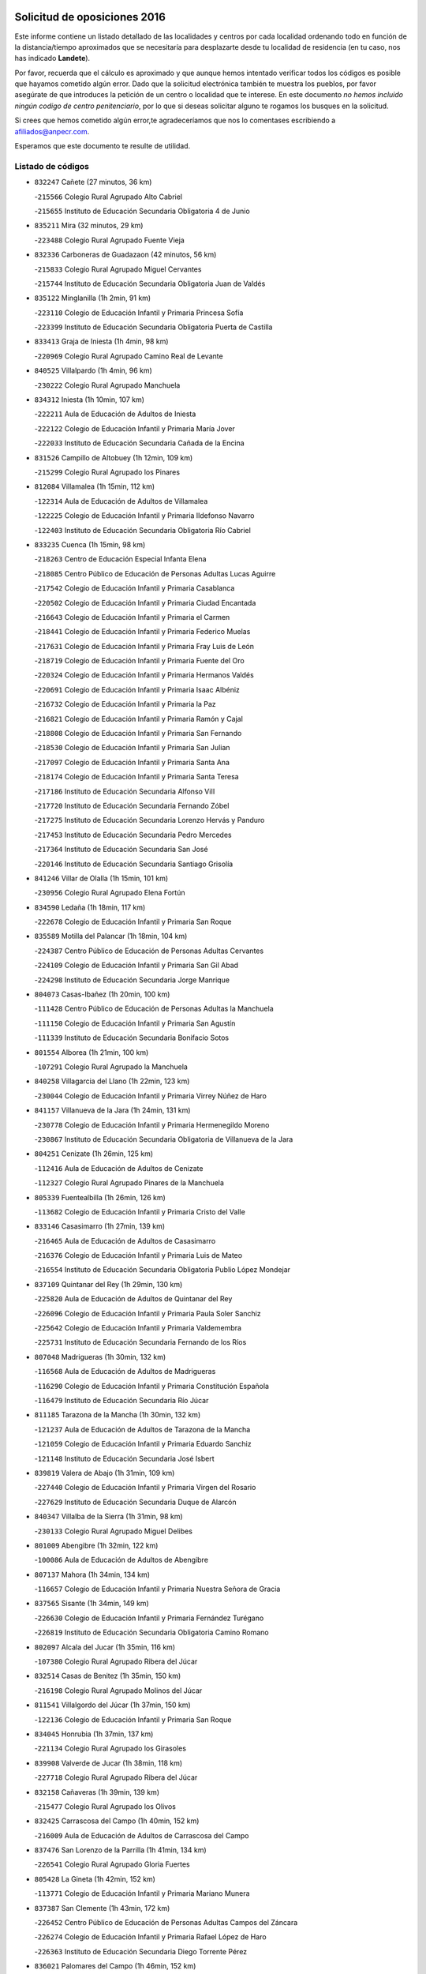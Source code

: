 

.. image:: logo.png
   :align: center

Solicitud de oposiciones 2016
======================================================

  
  
Este informe contiene un listado detallado de las localidades y centros por cada
localidad ordenando todo en función de la distancia/tiempo aproximados que se
necesitaría para desplazarte desde tu localidad de residencia (en tu caso,
nos has indicado **Landete**).

Por favor, recuerda que el cálculo es aproximado y que aunque hemos
intentado verificar todos los códigos es posible que hayamos cometido algún
error. Dado que la solicitud electrónica también te muestra los pueblos, por
favor asegúrate de que introduces la petición de un centro o localidad que
te interese. En este documento
*no hemos incluido ningún codigo de centro penitenciario*, por lo que si deseas
solicitar alguno te rogamos los busques en la solicitud.

Si crees que hemos cometido algún error,te agradeceríamos que nos lo comentases
escribiendo a afiliados@anpecr.com.

Esperamos que este documento te resulte de utilidad.



Listado de códigos
-------------------


- ``832247`` Cañete  (27 minutos, 36 km)

  -``215566`` Colegio Rural Agrupado Alto Cabriel
    

  -``215655`` Instituto de Educación Secundaria Obligatoria 4 de Junio
    

- ``835211`` Mira  (32 minutos, 29 km)

  -``223488`` Colegio Rural Agrupado Fuente Vieja
    

- ``832336`` Carboneras de Guadazaon  (42 minutos, 56 km)

  -``215833`` Colegio Rural Agrupado Miguel Cervantes
    

  -``215744`` Instituto de Educación Secundaria Obligatoria Juan de Valdés
    

- ``835122`` Minglanilla  (1h 2min, 91 km)

  -``223110`` Colegio de Educación Infantil y Primaria Princesa Sofía
    

  -``223399`` Instituto de Educación Secundaria Obligatoria Puerta de Castilla
    

- ``833413`` Graja de Iniesta  (1h 4min, 98 km)

  -``220969`` Colegio Rural Agrupado Camino Real de Levante
    

- ``840525`` Villalpardo  (1h 4min, 96 km)

  -``230222`` Colegio Rural Agrupado Manchuela
    

- ``834312`` Iniesta  (1h 10min, 107 km)

  -``222211`` Aula de Educación de Adultos de Iniesta
    

  -``222122`` Colegio de Educación Infantil y Primaria María Jover
    

  -``222033`` Instituto de Educación Secundaria Cañada de la Encina
    

- ``831526`` Campillo de Altobuey  (1h 12min, 109 km)

  -``215299`` Colegio Rural Agrupado los Pinares
    

- ``812084`` Villamalea  (1h 15min, 112 km)

  -``122314`` Aula de Educación de Adultos de Villamalea
    

  -``122225`` Colegio de Educación Infantil y Primaria Ildefonso Navarro
    

  -``122403`` Instituto de Educación Secundaria Obligatoria Río Cabriel
    

- ``833235`` Cuenca  (1h 15min, 98 km)

  -``218263`` Centro de Educación Especial Infanta Elena
    

  -``218085`` Centro Público de Educación de Personas Adultas Lucas Aguirre
    

  -``217542`` Colegio de Educación Infantil y Primaria Casablanca
    

  -``220502`` Colegio de Educación Infantil y Primaria Ciudad Encantada
    

  -``216643`` Colegio de Educación Infantil y Primaria el Carmen
    

  -``218441`` Colegio de Educación Infantil y Primaria Federico Muelas
    

  -``217631`` Colegio de Educación Infantil y Primaria Fray Luis de León
    

  -``218719`` Colegio de Educación Infantil y Primaria Fuente del Oro
    

  -``220324`` Colegio de Educación Infantil y Primaria Hermanos Valdés
    

  -``220691`` Colegio de Educación Infantil y Primaria Isaac Albéniz
    

  -``216732`` Colegio de Educación Infantil y Primaria la Paz
    

  -``216821`` Colegio de Educación Infantil y Primaria Ramón y Cajal
    

  -``218808`` Colegio de Educación Infantil y Primaria San Fernando
    

  -``218530`` Colegio de Educación Infantil y Primaria San Julian
    

  -``217097`` Colegio de Educación Infantil y Primaria Santa Ana
    

  -``218174`` Colegio de Educación Infantil y Primaria Santa Teresa
    

  -``217186`` Instituto de Educación Secundaria Alfonso ViII
    

  -``217720`` Instituto de Educación Secundaria Fernando Zóbel
    

  -``217275`` Instituto de Educación Secundaria Lorenzo Hervás y Panduro
    

  -``217453`` Instituto de Educación Secundaria Pedro Mercedes
    

  -``217364`` Instituto de Educación Secundaria San José
    

  -``220146`` Instituto de Educación Secundaria Santiago Grisolía
    

- ``841246`` Villar de Olalla  (1h 15min, 101 km)

  -``230956`` Colegio Rural Agrupado Elena Fortún
    

- ``834590`` Ledaña  (1h 18min, 117 km)

  -``222678`` Colegio de Educación Infantil y Primaria San Roque
    

- ``835589`` Motilla del Palancar  (1h 18min, 104 km)

  -``224387`` Centro Público de Educación de Personas Adultas Cervantes
    

  -``224109`` Colegio de Educación Infantil y Primaria San Gil Abad
    

  -``224298`` Instituto de Educación Secundaria Jorge Manrique
    

- ``804073`` Casas-Ibañez  (1h 20min, 100 km)

  -``111428`` Centro Público de Educación de Personas Adultas la Manchuela
    

  -``111150`` Colegio de Educación Infantil y Primaria San Agustín
    

  -``111339`` Instituto de Educación Secundaria Bonifacio Sotos
    

- ``801554`` Alborea  (1h 21min, 100 km)

  -``107291`` Colegio Rural Agrupado la Manchuela
    

- ``840258`` Villagarcia del Llano  (1h 22min, 123 km)

  -``230044`` Colegio de Educación Infantil y Primaria Virrey Núñez de Haro
    

- ``841157`` Villanueva de la Jara  (1h 24min, 131 km)

  -``230778`` Colegio de Educación Infantil y Primaria Hermenegildo Moreno
    

  -``230867`` Instituto de Educación Secundaria Obligatoria de Villanueva de la Jara
    

- ``804251`` Cenizate  (1h 26min, 125 km)

  -``112416`` Aula de Educación de Adultos de Cenizate
    

  -``112327`` Colegio Rural Agrupado Pinares de la Manchuela
    

- ``805339`` Fuentealbilla  (1h 26min, 126 km)

  -``113682`` Colegio de Educación Infantil y Primaria Cristo del Valle
    

- ``833146`` Casasimarro  (1h 27min, 139 km)

  -``216465`` Aula de Educación de Adultos de Casasimarro
    

  -``216376`` Colegio de Educación Infantil y Primaria Luis de Mateo
    

  -``216554`` Instituto de Educación Secundaria Obligatoria Publio López Mondejar
    

- ``837109`` Quintanar del Rey  (1h 29min, 130 km)

  -``225820`` Aula de Educación de Adultos de Quintanar del Rey
    

  -``226096`` Colegio de Educación Infantil y Primaria Paula Soler Sanchiz
    

  -``225642`` Colegio de Educación Infantil y Primaria Valdemembra
    

  -``225731`` Instituto de Educación Secundaria Fernando de los Ríos
    

- ``807048`` Madrigueras  (1h 30min, 132 km)

  -``116568`` Aula de Educación de Adultos de Madrigueras
    

  -``116290`` Colegio de Educación Infantil y Primaria Constitución Española
    

  -``116479`` Instituto de Educación Secundaria Río Júcar
    

- ``811185`` Tarazona de la Mancha  (1h 30min, 132 km)

  -``121237`` Aula de Educación de Adultos de Tarazona de la Mancha
    

  -``121059`` Colegio de Educación Infantil y Primaria Eduardo Sanchiz
    

  -``121148`` Instituto de Educación Secundaria José Isbert
    

- ``839819`` Valera de Abajo  (1h 31min, 109 km)

  -``227440`` Colegio de Educación Infantil y Primaria Virgen del Rosario
    

  -``227629`` Instituto de Educación Secundaria Duque de Alarcón
    

- ``840347`` Villalba de la Sierra  (1h 31min, 98 km)

  -``230133`` Colegio Rural Agrupado Miguel Delibes
    

- ``801009`` Abengibre  (1h 32min, 122 km)

  -``100086`` Aula de Educación de Adultos de Abengibre
    

- ``807137`` Mahora  (1h 34min, 134 km)

  -``116657`` Colegio de Educación Infantil y Primaria Nuestra Señora de Gracia
    

- ``837565`` Sisante  (1h 34min, 149 km)

  -``226630`` Colegio de Educación Infantil y Primaria Fernández Turégano
    

  -``226819`` Instituto de Educación Secundaria Obligatoria Camino Romano
    

- ``802097`` Alcala del Jucar  (1h 35min, 116 km)

  -``107380`` Colegio Rural Agrupado Ribera del Júcar
    

- ``832514`` Casas de Benitez  (1h 35min, 150 km)

  -``216198`` Colegio Rural Agrupado Molinos del Júcar
    

- ``811541`` Villalgordo del Júcar  (1h 37min, 150 km)

  -``122136`` Colegio de Educación Infantil y Primaria San Roque
    

- ``834045`` Honrubia  (1h 37min, 137 km)

  -``221134`` Colegio Rural Agrupado los Girasoles
    

- ``839908`` Valverde de Jucar  (1h 38min, 118 km)

  -``227718`` Colegio Rural Agrupado Ribera del Júcar
    

- ``832158`` Cañaveras  (1h 39min, 139 km)

  -``215477`` Colegio Rural Agrupado los Olivos
    

- ``832425`` Carrascosa del Campo  (1h 40min, 152 km)

  -``216009`` Aula de Educación de Adultos de Carrascosa del Campo
    

- ``837476`` San Lorenzo de la Parrilla  (1h 41min, 134 km)

  -``226541`` Colegio Rural Agrupado Gloria Fuertes
    

- ``805428`` La Gineta  (1h 42min, 152 km)

  -``113771`` Colegio de Educación Infantil y Primaria Mariano Munera
    

- ``837387`` San Clemente  (1h 43min, 172 km)

  -``226452`` Centro Público de Educación de Personas Adultas Campos del Záncara
    

  -``226274`` Colegio de Educación Infantil y Primaria Rafael López de Haro
    

  -``226363`` Instituto de Educación Secundaria Diego Torrente Pérez
    

- ``836021`` Palomares del Campo  (1h 46min, 152 km)

  -``224565`` Colegio Rural Agrupado San José de Calasanz
    

- ``810286`` La Roda  (1h 47min, 163 km)

  -``120338`` Aula de Educación de Adultos de Roda (La)
    

  -``119443`` Colegio de Educación Infantil y Primaria José Antonio
    

  -``119532`` Colegio de Educación Infantil y Primaria Juan Ramón Ramírez
    

  -``120249`` Colegio de Educación Infantil y Primaria Miguel Hernández
    

  -``120060`` Colegio de Educación Infantil y Primaria Tomás Navarro Tomás
    

  -``119621`` Instituto de Educación Secundaria Doctor Alarcón Santón
    

  -``119710`` Instituto de Educación Secundaria Maestro Juan Rubio
    

- ``811452`` Valdeganga  (1h 47min, 151 km)

  -``122047`` Colegio Rural Agrupado Nuestra Señora del Rosario
    

- ``833057`` Casas de Fernando Alonso  (1h 47min, 181 km)

  -``216287`` Colegio Rural Agrupado Tomás y Valiente
    

- ``803441`` Carcelen  (1h 49min, 133 km)

  -``110985`` Colegio Rural Agrupado los Almendros
    

- ``831437`` Beteta  (1h 49min, 120 km)

  -``215010`` Colegio de Educación Infantil y Primaria Virgen de la Rosa
    

- ``830538`` La Alberca de Zancara  (1h 50min, 185 km)

  -``214578`` Colegio Rural Agrupado Jorge Manrique
    

- ``841335`` Villares del Saz  (1h 50min, 149 km)

  -``231121`` Colegio Rural Agrupado el Quijote
    

  -``231032`` Instituto de Educación Secundaria los Sauces
    

- ``834223`` Huete  (1h 51min, 151 km)

  -``221868`` Aula de Educación de Adultos de Huete
    

  -``221779`` Colegio Rural Agrupado Campos de la Alcarria
    

  -``221590`` Instituto de Educación Secundaria Obligatoria Ciudad de Luna
    

- ``836577`` El Provencio  (1h 51min, 190 km)

  -``225553`` Aula de Educación de Adultos de Provencio (El)
    

  -``225375`` Colegio de Educación Infantil y Primaria Infanta Cristina
    

  -``225464`` Instituto de Educación Secundaria Obligatoria Tomás de la Fuente Jurado
    

- ``832069`` Cañamares  (1h 52min, 152 km)

  -``215388`` Colegio Rural Agrupado los Sauces
    

- ``802275`` Almansa  (1h 54min, 143 km)

  -``108468`` Centro Público de Educación de Personas Adultas Castillo de Almansa
    

  -``108646`` Colegio de Educación Infantil y Primaria Claudio Sánchez Albornoz
    

  -``107836`` Colegio de Educación Infantil y Primaria Duque de Alba
    

  -``109189`` Colegio de Educación Infantil y Primaria José Lloret Talens
    

  -``109278`` Colegio de Educación Infantil y Primaria Miguel Pinilla
    

  -``108190`` Colegio de Educación Infantil y Primaria Nuestra Señora de Belén
    

  -``108001`` Colegio de Educación Infantil y Primaria Príncipe de Asturias
    

  -``108557`` Instituto de Educación Secundaria Escultor José Luis Sánchez
    

  -``109367`` Instituto de Educación Secundaria Herminio Almendros
    

  -``108379`` Instituto de Educación Secundaria José Conde García
    

- ``807226`` Minaya  (1h 54min, 173 km)

  -``116746`` Colegio de Educación Infantil y Primaria Diego Ciller Montoya
    

- ``836488`` Priego  (1h 55min, 152 km)

  -``225286`` Colegio Rural Agrupado Guadiela
    

  -``225197`` Instituto de Educación Secundaria Diego Jesús Jiménez
    

- ``837298`` Saelices  (1h 55min, 172 km)

  -``226185`` Colegio Rural Agrupado Segóbriga
    

- ``801376`` Albacete  (1h 56min, 161 km)

  -``106848`` Aula de Educación de Adultos de Albacete
    

  -``103873`` Centro de Educación Especial Eloy Camino
    

  -``104049`` Centro Público de Educación de Personas Adultas los Llanos
    

  -``103695`` Colegio de Educación Infantil y Primaria Ana Soto
    

  -``103239`` Colegio de Educación Infantil y Primaria Antonio Machado
    

  -``103417`` Colegio de Educación Infantil y Primaria Benjamín Palencia
    

  -``100442`` Colegio de Educación Infantil y Primaria Carlos V
    

  -``103328`` Colegio de Educación Infantil y Primaria Castilla-la Mancha
    

  -``100620`` Colegio de Educación Infantil y Primaria Cervantes
    

  -``100531`` Colegio de Educación Infantil y Primaria Cristóbal Colón
    

  -``100809`` Colegio de Educación Infantil y Primaria Cristóbal Valera
    

  -``100998`` Colegio de Educación Infantil y Primaria Diego Velázquez
    

  -``101074`` Colegio de Educación Infantil y Primaria Doctor Fleming
    

  -``103506`` Colegio de Educación Infantil y Primaria Federico Mayor Zaragoza
    

  -``105493`` Colegio de Educación Infantil y Primaria Feria-Isabel Bonal
    

  -``106570`` Colegio de Educación Infantil y Primaria Francisco Giner de los Ríos
    

  -``106203`` Colegio de Educación Infantil y Primaria Gloria Fuertes
    

  -``101252`` Colegio de Educación Infantil y Primaria Inmaculada Concepción
    

  -``105037`` Colegio de Educación Infantil y Primaria José Prat García
    

  -``105215`` Colegio de Educación Infantil y Primaria José Salustiano Serna
    

  -``106114`` Colegio de Educación Infantil y Primaria la Paz
    

  -``101341`` Colegio de Educación Infantil y Primaria María de los Llanos Martínez
    

  -``104316`` Colegio de Educación Infantil y Primaria Parque Sur
    

  -``104227`` Colegio de Educación Infantil y Primaria Pedro Simón Abril
    

  -``101430`` Colegio de Educación Infantil y Primaria Príncipe Felipe
    

  -``101619`` Colegio de Educación Infantil y Primaria Reina Sofía
    

  -``104594`` Colegio de Educación Infantil y Primaria San Antón
    

  -``101708`` Colegio de Educación Infantil y Primaria San Fernando
    

  -``101897`` Colegio de Educación Infantil y Primaria San Fulgencio
    

  -``104138`` Colegio de Educación Infantil y Primaria San Pablo
    

  -``101163`` Colegio de Educación Infantil y Primaria Severo Ochoa
    

  -``104772`` Colegio de Educación Infantil y Primaria Villacerrada
    

  -``102062`` Colegio de Educación Infantil y Primaria Virgen de los Llanos
    

  -``105126`` Instituto de Educación Secundaria Al-Basit
    

  -``102240`` Instituto de Educación Secundaria Alto de los Molinos
    

  -``103784`` Instituto de Educación Secundaria Amparo Sanz
    

  -``102607`` Instituto de Educación Secundaria Andrés de Vandelvira
    

  -``102429`` Instituto de Educación Secundaria Bachiller Sabuco
    

  -``104683`` Instituto de Educación Secundaria Diego de Siloé
    

  -``102796`` Instituto de Educación Secundaria Don Bosco
    

  -``105760`` Instituto de Educación Secundaria Federico García Lorca
    

  -``105304`` Instituto de Educación Secundaria Julio Rey Pastor
    

  -``104405`` Instituto de Educación Secundaria Leonardo Da Vinci
    

  -``102151`` Instituto de Educación Secundaria los Olmos
    

  -``102885`` Instituto de Educación Secundaria Parque Lineal
    

  -``105582`` Instituto de Educación Secundaria Ramón y Cajal
    

  -``102518`` Instituto de Educación Secundaria Tomás Navarro Tomás
    

  -``103050`` Instituto de Educación Secundaria Universidad Laboral
    

  -``106759`` Sección de Instituto de Educación Secundaria de Albacete
    

- ``803085`` Barrax  (1h 56min, 172 km)

  -``110251`` Aula de Educación de Adultos de Barrax
    

  -``110162`` Colegio de Educación Infantil y Primaria Benjamín Palencia
    

- ``803530`` Casas de Juan Nuñez  (1h 56min, 161 km)

  -``111061`` Colegio de Educación Infantil y Primaria San Pedro Apóstol
    

- ``812262`` Villarrobledo  (1h 56min, 194 km)

  -``123580`` Centro Público de Educación de Personas Adultas Alonso Quijano
    

  -``124112`` Colegio de Educación Infantil y Primaria Barranco Cafetero
    

  -``123769`` Colegio de Educación Infantil y Primaria Diego Requena
    

  -``122681`` Colegio de Educación Infantil y Primaria Don Francisco Giner de los Ríos
    

  -``122770`` Colegio de Educación Infantil y Primaria Graciano Atienza
    

  -``123035`` Colegio de Educación Infantil y Primaria Jiménez de Córdoba
    

  -``123302`` Colegio de Educación Infantil y Primaria Virgen de la Caridad
    

  -``123124`` Colegio de Educación Infantil y Primaria Virrey Morcillo
    

  -``124023`` Instituto de Educación Secundaria Cencibel
    

  -``123491`` Instituto de Educación Secundaria Octavio Cuartero
    

  -``123213`` Instituto de Educación Secundaria Virrey Morcillo
    

- ``840169`` Villaescusa de Haro  (1h 59min, 203 km)

  -``227807`` Colegio Rural Agrupado Alonso Quijano
    

- ``843311`` Checa  (1h 59min, 143 km)

  -``243462`` Colegio Rural Agrupado Sexma de la Sierra
    

- ``802364`` Alpera  (2h, 145 km)

  -``109634`` Aula de Educación de Adultos de Alpera
    

  -``109456`` Colegio de Educación Infantil y Primaria Vera Cruz
    

  -``109545`` Instituto de Educación Secundaria Obligatoria Pascual Serrano
    

- ``831259`` Barajas de Melo  (2h, 177 km)

  -``214667`` Colegio Rural Agrupado Fermín Caballero
    

- ``846386`` Molina  (2h, 172 km)

  -``251473`` Aula de Educación de Adultos de Molina
    

  -``251295`` Colegio de Educación Infantil y Primaria Virgen de la Hoz
    

  -``251384`` Instituto de Educación Secundaria Molina de Aragón
    

- ``847285`` Poveda de la Sierra  (2h, 129 km)

  -``252550`` Colegio Rural Agrupado José Luis Sampedro
    

- ``804340`` Chinchilla de Monte-Aragon  (2h 1min, 175 km)

  -``112783`` Aula de Educación de Adultos de Chinchilla de Monte-Aragon
    

  -``112505`` Colegio de Educación Infantil y Primaria Alcalde Galindo
    

  -``112694`` Instituto de Educación Secundaria Obligatoria Cinxella
    

- ``836110`` El Pedernoso  (2h 1min, 207 km)

  -``224654`` Colegio de Educación Infantil y Primaria Juan Gualberto Avilés
    

- ``836399`` Las Pedroñeras  (2h 1min, 203 km)

  -``225008`` Aula de Educación de Adultos de Pedroñeras (Las)
    

  -``224743`` Colegio de Educación Infantil y Primaria Adolfo Martínez Chicano
    

  -``224832`` Instituto de Educación Secundaria Fray Luis de León
    

- ``838731`` Tarancon  (2h 1min, 182 km)

  -``227173`` Centro Público de Educación de Personas Adultas Altomira
    

  -``227084`` Colegio de Educación Infantil y Primaria Duque de Riánsares
    

  -``227262`` Colegio de Educación Infantil y Primaria Gloria Fuertes
    

  -``227351`` Instituto de Educación Secundaria la Hontanilla
    

- ``808581`` Pozo Cañada  (2h 3min, 189 km)

  -``118633`` Aula de Educación de Adultos de Pozo Cañada
    

  -``118544`` Colegio de Educación Infantil y Primaria Virgen del Rosario
    

  -``118722`` Instituto de Educación Secundaria Obligatoria Alfonso Iniesta
    

- ``810553`` Santa Ana  (2h 3min, 179 km)

  -``120794`` Colegio de Educación Infantil y Primaria Pedro Simón Abril
    

- ``801287`` Aguas Nuevas  (2h 4min, 179 km)

  -``100264`` Colegio de Educación Infantil y Primaria San Isidro Labrador
    

  -``100353`` Instituto de Educación Secundaria Pinar de Salomón
    

- ``803263`` Bonete  (2h 4min, 164 km)

  -``110529`` Colegio de Educación Infantil y Primaria Pablo Picasso
    

- ``831348`` Belmonte  (2h 4min, 209 km)

  -``214756`` Colegio de Educación Infantil y Primaria Fray Luis de León
    

  -``214845`` Instituto de Educación Secundaria San Juan del Castillo
    

- ``833324`` Fuente de Pedro Naharro  (2h 4min, 189 km)

  -``220780`` Colegio Rural Agrupado Retama
    

- ``807404`` Montealegre del Castillo  (2h 7min, 164 km)

  -``117000`` Colegio de Educación Infantil y Primaria Virgen de Consolación
    

- ``802542`` Balazote  (2h 8min, 189 km)

  -``109812`` Aula de Educación de Adultos de Balazote
    

  -``109723`` Colegio de Educación Infantil y Primaria Nuestra Señora del Rosario
    

  -``110073`` Instituto de Educación Secundaria Obligatoria Vía Heraclea
    

- ``826123`` Socuellamos  (2h 8min, 218 km)

  -``183168`` Aula de Educación de Adultos de Socuellamos
    

  -``183079`` Colegio de Educación Infantil y Primaria Carmen Arias
    

  -``182269`` Colegio de Educación Infantil y Primaria el Coso
    

  -``182080`` Colegio de Educación Infantil y Primaria Gerardo Martínez
    

  -``182358`` Instituto de Educación Secundaria Fernando de Mena
    

- ``903071`` Santa Cruz de la Zarza  (2h 8min, 197 km)

  -``307630`` Colegio de Educación Infantil y Primaria Eduardo Palomo Rodríguez
    

  -``307819`` Instituto de Educación Secundaria Obligatoria Velsinia
    

- ``835033`` Las Mesas  (2h 9min, 213 km)

  -``222856`` Aula de Educación de Adultos de Mesas (Las)
    

  -``222767`` Colegio de Educación Infantil y Primaria Hermanos Amorós Fernández
    

  -``223021`` Instituto de Educación Secundaria Obligatoria de Mesas (Las)
    

- ``804162`` Caudete  (2h 10min, 171 km)

  -``112149`` Aula de Educación de Adultos de Caudete
    

  -``111517`` Colegio de Educación Infantil y Primaria Alcázar y Serrano
    

  -``111795`` Colegio de Educación Infantil y Primaria el Paseo
    

  -``111884`` Colegio de Educación Infantil y Primaria Gloria Fuertes
    

  -``111606`` Instituto de Educación Secundaria Pintor Rafael Requena
    

- ``806149`` Higueruela  (2h 10min, 155 km)

  -``115480`` Colegio Rural Agrupado los Molinos
    

- ``808492`` Petrola  (2h 10min, 196 km)

  -``118455`` Colegio Rural Agrupado Laguna de Pétrola
    

- ``835300`` Mota del Cuervo  (2h 10min, 219 km)

  -``223666`` Aula de Educación de Adultos de Mota del Cuervo
    

  -``223844`` Colegio de Educación Infantil y Primaria Santa Rita
    

  -``223577`` Colegio de Educación Infantil y Primaria Virgen de Manjavacas
    

  -``223755`` Instituto de Educación Secundaria Julián Zarco
    

- ``847552`` Sacedon  (2h 10min, 180 km)

  -``253182`` Aula de Educación de Adultos de Sacedon
    

  -``253093`` Colegio de Educación Infantil y Primaria la Isabela
    

  -``253271`` Instituto de Educación Secundaria Obligatoria Mar de Castilla
    

- ``810375`` El Salobral  (2h 12min, 187 km)

  -``120516`` Colegio de Educación Infantil y Primaria Príncipe Felipe
    

- ``834134`` Horcajo de Santiago  (2h 12min, 199 km)

  -``221312`` Aula de Educación de Adultos de Horcajo de Santiago
    

  -``221223`` Colegio de Educación Infantil y Primaria José Montalvo
    

  -``221401`` Instituto de Educación Secundaria Orden de Santiago
    

- ``841068`` Villamayor de Santiago  (2h 12min, 197 km)

  -``230400`` Aula de Educación de Adultos de Villamayor de Santiago
    

  -``230311`` Colegio de Educación Infantil y Primaria Gúzquez
    

  -``230689`` Instituto de Educación Secundaria Obligatoria Ítaca
    

- ``807593`` Munera  (2h 13min, 200 km)

  -``117378`` Aula de Educación de Adultos de Munera
    

  -``117289`` Colegio de Educación Infantil y Primaria Cervantes
    

  -``117467`` Instituto de Educación Secundaria Obligatoria Bodas de Camacho
    

- ``809669`` Pozohondo  (2h 13min, 197 km)

  -``118811`` Colegio Rural Agrupado Pozohondo
    

- ``810464`` San Pedro  (2h 13min, 197 km)

  -``120605`` Colegio de Educación Infantil y Primaria Margarita Sotos
    

- ``826490`` Tomelloso  (2h 15min, 235 km)

  -``188753`` Centro de Educación Especial Ponce de León
    

  -``189652`` Centro Público de Educación de Personas Adultas Simienza
    

  -``189563`` Colegio de Educación Infantil y Primaria Almirante Topete
    

  -``186221`` Colegio de Educación Infantil y Primaria Carmelo Cortés
    

  -``186310`` Colegio de Educación Infantil y Primaria Doña Crisanta
    

  -``188575`` Colegio de Educación Infantil y Primaria Embajadores
    

  -``190369`` Colegio de Educación Infantil y Primaria Felix Grande
    

  -``187031`` Colegio de Educación Infantil y Primaria José Antonio
    

  -``186132`` Colegio de Educación Infantil y Primaria José María del Moral
    

  -``186043`` Colegio de Educación Infantil y Primaria Miguel de Cervantes
    

  -``188842`` Colegio de Educación Infantil y Primaria San Antonio
    

  -``188664`` Colegio de Educación Infantil y Primaria San Isidro
    

  -``188486`` Colegio de Educación Infantil y Primaria San José de Calasanz
    

  -``190091`` Colegio de Educación Infantil y Primaria Virgen de las Viñas
    

  -``189830`` Instituto de Educación Secundaria Airén
    

  -``190180`` Instituto de Educación Secundaria Alto Guadiana
    

  -``187120`` Instituto de Educación Secundaria Eladio Cabañero
    

  -``187309`` Instituto de Educación Secundaria Francisco García Pavón
    

- ``854486`` Cabezamesada  (2h 15min, 214 km)

  -``274333`` Colegio de Educación Infantil y Primaria Alonso de Cárdenas
    

- ``909655`` Villarrubia de Santiago  (2h 15min, 214 km)

  -``322664`` Colegio de Educación Infantil y Primaria Nuestra Señora del Castellar
    

- ``809847`` Pozuelo  (2h 16min, 198 km)

  -``119087`` Colegio Rural Agrupado los Llanos
    

- ``905147`` El Toboso  (2h 16min, 234 km)

  -``313843`` Colegio de Educación Infantil y Primaria Miguel de Cervantes
    

- ``833502`` Los Hinojosos  (2h 17min, 223 km)

  -``221045`` Colegio Rural Agrupado Airén
    

- ``841424`` Albalate de Zorita  (2h 18min, 190 km)

  -``237616`` Aula de Educación de Adultos de Albalate de Zorita
    

  -``237705`` Colegio Rural Agrupado la Colmena
    

- ``889865`` Noblejas  (2h 18min, 220 km)

  -``301691`` Aula de Educación de Adultos de Noblejas
    

  -``301502`` Colegio de Educación Infantil y Primaria Santísimo Cristo de las Injurias
    

- ``805150`` Fuente-Alamo  (2h 19min, 180 km)

  -``113593`` Aula de Educación de Adultos de Fuente-Alamo
    

  -``113315`` Colegio de Educación Infantil y Primaria Don Quijote y Sancho
    

  -``113404`` Instituto de Educación Secundaria Miguel de Cervantes
    

- ``808214`` Ossa de Montiel  (2h 19min, 232 km)

  -``118277`` Aula de Educación de Adultos de Ossa de Montiel
    

  -``118099`` Colegio de Educación Infantil y Primaria Enriqueta Sánchez
    

  -``118188`` Instituto de Educación Secundaria Obligatoria Belerma
    

- ``822527`` Pedro Muñoz  (2h 19min, 232 km)

  -``164082`` Aula de Educación de Adultos de Pedro Muñoz
    

  -``164171`` Colegio de Educación Infantil y Primaria Hospitalillo
    

  -``163272`` Colegio de Educación Infantil y Primaria Maestro Juan de Ávila
    

  -``163094`` Colegio de Educación Infantil y Primaria María Luisa Cañas
    

  -``163183`` Colegio de Educación Infantil y Primaria Nuestra Señora de los Ángeles
    

  -``163361`` Instituto de Educación Secundaria Isabel Martínez Buendía
    

- ``901184`` Quintanar de la Orden  (2h 19min, 239 km)

  -``306375`` Centro Público de Educación de Personas Adultas Luis Vives
    

  -``306464`` Colegio de Educación Infantil y Primaria Antonio Machado
    

  -``306008`` Colegio de Educación Infantil y Primaria Cristóbal Colón
    

  -``306286`` Instituto de Educación Secundaria Alonso Quijano
    

  -``306197`` Instituto de Educación Secundaria Infante Don Fadrique
    

- ``910094`` Villatobas  (2h 20min, 222 km)

  -``323018`` Colegio de Educación Infantil y Primaria Sagrado Corazón de Jesús
    

- ``806416`` Lezuza  (2h 21min, 205 km)

  -``116012`` Aula de Educación de Adultos de Lezuza
    

  -``115847`` Colegio Rural Agrupado Camino de Aníbal
    

- ``811363`` Tobarra  (2h 21min, 215 km)

  -``121871`` Aula de Educación de Adultos de Tobarra
    

  -``121415`` Colegio de Educación Infantil y Primaria Cervantes
    

  -``121504`` Colegio de Educación Infantil y Primaria Cristo de la Antigua
    

  -``121782`` Colegio de Educación Infantil y Primaria Nuestra Señora de la Asunción
    

  -``121693`` Instituto de Educación Secundaria Cristóbal Pérez Pastor
    

- ``908489`` Villanueva de Alcardete  (2h 21min, 209 km)

  -``322486`` Colegio de Educación Infantil y Primaria Nuestra Señora de la Piedad
    

- ``803352`` El Bonillo  (2h 22min, 234 km)

  -``110896`` Aula de Educación de Adultos de Bonillo (El)
    

  -``110618`` Colegio de Educación Infantil y Primaria Antón Díaz
    

  -``110707`` Instituto de Educación Secundaria las Sabinas
    

- ``815415`` Argamasilla de Alba  (2h 22min, 246 km)

  -``143743`` Aula de Educación de Adultos de Argamasilla de Alba
    

  -``143654`` Colegio de Educación Infantil y Primaria Azorín
    

  -``143476`` Colegio de Educación Infantil y Primaria Divino Maestro
    

  -``143565`` Colegio de Educación Infantil y Primaria Nuestra Señora de Peñarroya
    

  -``143832`` Instituto de Educación Secundaria Vicente Cano
    

- ``879967`` Miguel Esteban  (2h 22min, 244 km)

  -``299725`` Colegio de Educación Infantil y Primaria Cervantes
    

  -``299814`` Instituto de Educación Secundaria Obligatoria Juan Patiño Torres
    

- ``808303`` Peñas de San Pedro  (2h 23min, 207 km)

  -``118366`` Colegio Rural Agrupado Peñas
    

- ``860232`` Dosbarrios  (2h 23min, 229 km)

  -``287028`` Colegio de Educación Infantil y Primaria San Isidro Labrador
    

- ``898408`` Ocaña  (2h 23min, 225 km)

  -``302868`` Centro Público de Educación de Personas Adultas Gutierre de Cárdenas
    

  -``303122`` Colegio de Educación Infantil y Primaria Pastor Poeta
    

  -``302401`` Colegio de Educación Infantil y Primaria San José de Calasanz
    

  -``302590`` Instituto de Educación Secundaria Alonso de Ercilla
    

  -``302779`` Instituto de Educación Secundaria Miguel Hernández
    

- ``900196`` La Puebla de Almoradiel  (2h 24min, 247 km)

  -``305109`` Aula de Educación de Adultos de Puebla de Almoradiel (La)
    

  -``304755`` Colegio de Educación Infantil y Primaria Ramón y Cajal
    

  -``304844`` Instituto de Educación Secundaria Aldonza Lorenzo
    

- ``849628`` Tendilla  (2h 26min, 208 km)

  -``254081`` Colegio Rural Agrupado Valles del Tajuña
    

- ``859982`` Corral de Almaguer  (2h 26min, 217 km)

  -``285319`` Colegio de Educación Infantil y Primaria Nuestra Señora de la Muela
    

  -``286129`` Instituto de Educación Secundaria la Besana
    

- ``825224`` Ruidera  (2h 27min, 244 km)

  -``180004`` Colegio de Educación Infantil y Primaria Juan Aguilar Molina
    

- ``805517`` Hellin  (2h 28min, 223 km)

  -``115391`` Aula de Educación de Adultos de Hellin
    

  -``114859`` Centro de Educación Especial Cruz de Mayo
    

  -``114670`` Centro Público de Educación de Personas Adultas López del Oro
    

  -``115202`` Colegio de Educación Infantil y Primaria Entre Culturas
    

  -``114036`` Colegio de Educación Infantil y Primaria Isabel la Católica
    

  -``115113`` Colegio de Educación Infantil y Primaria la Olivarera
    

  -``114125`` Colegio de Educación Infantil y Primaria Martínez Parras
    

  -``114214`` Colegio de Educación Infantil y Primaria Nuestra Señora del Rosario
    

  -``114492`` Instituto de Educación Secundaria Cristóbal Lozano
    

  -``113860`` Instituto de Educación Secundaria Izpisúa Belmonte
    

  -``114581`` Instituto de Educación Secundaria Justo Millán
    

  -``114303`` Instituto de Educación Secundaria Melchor de Macanaz
    

- ``808125`` Ontur  (2h 28min, 192 km)

  -``117823`` Colegio de Educación Infantil y Primaria San José de Calasanz
    

- ``842056`` Almoguera  (2h 28min, 208 km)

  -``240031`` Colegio Rural Agrupado Pimafad
    

- ``907123`` La Villa de Don Fadrique  (2h 28min, 255 km)

  -``320866`` Colegio de Educación Infantil y Primaria Ramón y Cajal
    

  -``320955`` Instituto de Educación Secundaria Obligatoria Leonor de Guzmán
    

- ``806238`` Isso  (2h 29min, 229 km)

  -``115669`` Colegio de Educación Infantil y Primaria Santiago Apóstol
    

- ``813439`` Alcazar de San Juan  (2h 29min, 266 km)

  -``137808`` Centro Público de Educación de Personas Adultas Enrique Tierno Galván
    

  -``137719`` Colegio de Educación Infantil y Primaria Alces
    

  -``137085`` Colegio de Educación Infantil y Primaria el Santo
    

  -``140223`` Colegio de Educación Infantil y Primaria Gloria Fuertes
    

  -``140401`` Colegio de Educación Infantil y Primaria Jardín de Arena
    

  -``137263`` Colegio de Educación Infantil y Primaria Jesús Ruiz de la Fuente
    

  -``137174`` Colegio de Educación Infantil y Primaria Juan de Austria
    

  -``139973`` Colegio de Educación Infantil y Primaria Pablo Ruiz Picasso
    

  -``137352`` Colegio de Educación Infantil y Primaria Santa Clara
    

  -``137530`` Instituto de Educación Secundaria Juan Bosco
    

  -``140045`` Instituto de Educación Secundaria María Zambrano
    

  -``137441`` Instituto de Educación Secundaria Miguel de Cervantes Saavedra
    

- ``817035`` Campo de Criptana  (2h 29min, 247 km)

  -``146807`` Aula de Educación de Adultos de Campo de Criptana
    

  -``146629`` Colegio de Educación Infantil y Primaria Domingo Miras
    

  -``146351`` Colegio de Educación Infantil y Primaria Sagrado Corazón
    

  -``146262`` Colegio de Educación Infantil y Primaria Virgen de Criptana
    

  -``146173`` Colegio de Educación Infantil y Primaria Virgen de la Paz
    

  -``146440`` Instituto de Educación Secundaria Isabel Perillán y Quirós
    

- ``818023`` Cinco Casas  (2h 29min, 261 km)

  -``147617`` Colegio Rural Agrupado Alciares
    

- ``863118`` La Guardia  (2h 29min, 244 km)

  -``290355`` Colegio de Educación Infantil y Primaria Valentín Escobar
    

- ``858805`` Ciruelos  (2h 30min, 244 km)

  -``283243`` Colegio de Educación Infantil y Primaria Santísimo Cristo de la Misericordia
    

- ``899129`` Ontigola  (2h 30min, 238 km)

  -``303300`` Colegio de Educación Infantil y Primaria Virgen del Rosario
    

- ``801465`` Albatana  (2h 31min, 197 km)

  -``107102`` Colegio Rural Agrupado Laguna de Alboraj
    

- ``843044`` Budia  (2h 31min, 204 km)

  -``242474`` Colegio Rural Agrupado Santa Lucía
    

- ``910450`` Yepes  (2h 31min, 238 km)

  -``323741`` Colegio de Educación Infantil y Primaria Rafael García Valiño
    

  -``323830`` Instituto de Educación Secundaria Carpetania
    

- ``847007`` Pastrana  (2h 32min, 206 km)

  -``252372`` Aula de Educación de Adultos de Pastrana
    

  -``252283`` Colegio Rural Agrupado de Pastrana
    

  -``252194`` Instituto de Educación Secundaria Leandro Fernández Moratín
    

- ``801198`` Agramon  (2h 33min, 237 km)

  -``100175`` Colegio Rural Agrupado Río Mundo
    

- ``864106`` Huerta de Valdecarabanos  (2h 33min, 241 km)

  -``291343`` Colegio de Educación Infantil y Primaria Virgen del Rosario de Pastores
    

- ``901095`` Quero  (2h 33min, 259 km)

  -``305832`` Colegio de Educación Infantil y Primaria Santiago Cabañas
    

- ``821539`` Manzanares  (2h 34min, 272 km)

  -``157426`` Centro Público de Educación de Personas Adultas San Blas
    

  -``156894`` Colegio de Educación Infantil y Primaria Altagracia
    

  -``156705`` Colegio de Educación Infantil y Primaria Divina Pastora
    

  -``157515`` Colegio de Educación Infantil y Primaria Enrique Tierno Galván
    

  -``157337`` Colegio de Educación Infantil y Primaria la Candelaria
    

  -``157248`` Instituto de Educación Secundaria Azuer
    

  -``157159`` Instituto de Educación Secundaria Pedro Álvarez Sotomayor
    

- ``845209`` Horche  (2h 35min, 223 km)

  -``250029`` Colegio de Educación Infantil y Primaria Nº 2
    

  -``247881`` Colegio de Educación Infantil y Primaria San Roque
    

- ``820362`` Herencia  (2h 36min, 276 km)

  -``155350`` Aula de Educación de Adultos de Herencia
    

  -``155172`` Colegio de Educación Infantil y Primaria Carrasco Alcalde
    

  -``155261`` Instituto de Educación Secundaria Hermógenes Rodríguez
    

- ``907301`` Villafranca de los Caballeros  (2h 36min, 279 km)

  -``321587`` Colegio de Educación Infantil y Primaria Miguel de Cervantes
    

  -``321676`` Instituto de Educación Secundaria Obligatoria la Falcata
    

- ``806505`` Lietor  (2h 37min, 221 km)

  -``116101`` Colegio de Educación Infantil y Primaria Martínez Parras
    

- ``810197`` Robledo  (2h 37min, 228 km)

  -``119354`` Colegio Rural Agrupado Sierra de Alcaraz
    

- ``821172`` Llanos del Caudillo  (2h 37min, 283 km)

  -``156071`` Colegio de Educación Infantil y Primaria el Oasis
    

- ``822071`` Membrilla  (2h 37min, 277 km)

  -``157882`` Aula de Educación de Adultos de Membrilla
    

  -``157793`` Colegio de Educación Infantil y Primaria San José de Calasanz
    

  -``157604`` Colegio de Educación Infantil y Primaria Virgen del Espino
    

  -``159958`` Instituto de Educación Secundaria Marmaria
    

- ``826212`` La Solana  (2h 37min, 268 km)

  -``184245`` Colegio de Educación Infantil y Primaria el Humilladero
    

  -``184067`` Colegio de Educación Infantil y Primaria el Santo
    

  -``185233`` Colegio de Educación Infantil y Primaria Federico Romero
    

  -``184334`` Colegio de Educación Infantil y Primaria Javier Paulino Pérez
    

  -``185055`` Colegio de Educación Infantil y Primaria la Moheda
    

  -``183346`` Colegio de Educación Infantil y Primaria Romero Peña
    

  -``183257`` Colegio de Educación Infantil y Primaria Sagrado Corazón
    

  -``185144`` Instituto de Educación Secundaria Clara Campoamor
    

  -``184156`` Instituto de Educación Secundaria Modesto Navarro
    

- ``905058`` Tembleque  (2h 37min, 254 km)

  -``313754`` Colegio de Educación Infantil y Primaria Antonia González
    

- ``850156`` Trillo  (2h 38min, 215 km)

  -``254804`` Aula de Educación de Adultos de Trillo
    

  -``254715`` Colegio de Educación Infantil y Primaria Ciudad de Capadocia
    

- ``865194`` Lillo  (2h 38min, 229 km)

  -``294318`` Colegio de Educación Infantil y Primaria Marcelino Murillo
    

- ``904248`` Seseña Nuevo  (2h 38min, 254 km)

  -``310323`` Centro Público de Educación de Personas Adultas de Seseña Nuevo
    

  -``310412`` Colegio de Educación Infantil y Primaria el Quiñón
    

  -``310145`` Colegio de Educación Infantil y Primaria Fernando de Rojas
    

  -``310234`` Colegio de Educación Infantil y Primaria Gloria Fuertes
    

- ``818201`` Consolacion  (2h 39min, 287 km)

  -``153007`` Colegio de Educación Infantil y Primaria Virgen de Consolación
    

- ``841513`` Alcolea del Pinar  (2h 39min, 232 km)

  -``237894`` Colegio Rural Agrupado Sierra Ministra
    

- ``852310`` Añover de Tajo  (2h 39min, 255 km)

  -``270370`` Colegio de Educación Infantil y Primaria Conde de Mayalde
    

  -``271091`` Instituto de Educación Secundaria San Blas
    

- ``825402`` San Carlos del Valle  (2h 40min, 277 km)

  -``180282`` Colegio de Educación Infantil y Primaria San Juan Bosco
    

- ``856006`` Camuñas  (2h 40min, 288 km)

  -``277308`` Colegio de Educación Infantil y Primaria Cardenal Cisneros
    

- ``907212`` Villacañas  (2h 40min, 268 km)

  -``321498`` Aula de Educación de Adultos de Villacañas
    

  -``321031`` Colegio de Educación Infantil y Primaria Santa Bárbara
    

  -``321309`` Instituto de Educación Secundaria Enrique de Arfe
    

  -``321120`` Instituto de Educación Secundaria Garcilaso de la Vega
    

- ``830260`` Villarta de San Juan  (2h 41min, 277 km)

  -``199828`` Colegio de Educación Infantil y Primaria Nuestra Señora de la Paz
    

- ``846475`` Mondejar  (2h 41min, 226 km)

  -``251651`` Centro Público de Educación de Personas Adultas Alcarria Baja
    

  -``251562`` Colegio de Educación Infantil y Primaria José Maldonado y Ayuso
    

  -``251740`` Instituto de Educación Secundaria Alcarria Baja
    

- ``853587`` Borox  (2h 41min, 255 km)

  -``273345`` Colegio de Educación Infantil y Primaria Nuestra Señora de la Salud
    

- ``904159`` Seseña  (2h 41min, 256 km)

  -``308440`` Colegio de Educación Infantil y Primaria Gabriel Uriarte
    

  -``310056`` Colegio de Educación Infantil y Primaria Juan Carlos I
    

  -``308807`` Colegio de Educación Infantil y Primaria Sisius
    

  -``308718`` Instituto de Educación Secundaria las Salinas
    

  -``308629`` Instituto de Educación Secundaria Margarita Salas
    

- ``814427`` Alhambra  (2h 42min, 265 km)

  -``141122`` Colegio de Educación Infantil y Primaria Nuestra Señora de Fátima
    

- ``829643`` Villahermosa  (2h 42min, 259 km)

  -``196219`` Colegio de Educación Infantil y Primaria San Agustín
    

- ``842234`` La Arboleda  (2h 42min, 231 km)

  -``240765`` Colegio de Educación Infantil y Primaria la Arboleda de Pioz
    

- ``842323`` Los Arenales  (2h 42min, 231 km)

  -``240854`` Colegio de Educación Infantil y Primaria María Montessori
    

- ``845020`` Guadalajara  (2h 42min, 231 km)

  -``245716`` Centro de Educación Especial Virgen del Amparo
    

  -``246615`` Centro Público de Educación de Personas Adultas Río Sorbe
    

  -``244639`` Colegio de Educación Infantil y Primaria Alcarria
    

  -``245805`` Colegio de Educación Infantil y Primaria Alvar Fáñez de Minaya
    

  -``246437`` Colegio de Educación Infantil y Primaria Badiel
    

  -``246070`` Colegio de Educación Infantil y Primaria Balconcillo
    

  -``244728`` Colegio de Educación Infantil y Primaria Cardenal Mendoza
    

  -``246259`` Colegio de Educación Infantil y Primaria el Doncel
    

  -``245082`` Colegio de Educación Infantil y Primaria Isidro Almazán
    

  -``247514`` Colegio de Educación Infantil y Primaria las Lomas
    

  -``246526`` Colegio de Educación Infantil y Primaria Ocejón
    

  -``247792`` Colegio de Educación Infantil y Primaria Parque de la Muñeca
    

  -``245171`` Colegio de Educación Infantil y Primaria Pedro Sanz Vázquez
    

  -``247158`` Colegio de Educación Infantil y Primaria Río Henares
    

  -``246704`` Colegio de Educación Infantil y Primaria Río Tajo
    

  -``245260`` Colegio de Educación Infantil y Primaria Rufino Blanco
    

  -``244817`` Colegio de Educación Infantil y Primaria San Pedro Apóstol
    

  -``247425`` Instituto de Educación Secundaria Aguas Vivas
    

  -``245627`` Instituto de Educación Secundaria Antonio Buero Vallejo
    

  -``245449`` Instituto de Educación Secundaria Brianda de Mendoza
    

  -``246348`` Instituto de Educación Secundaria Castilla
    

  -``247336`` Instituto de Educación Secundaria José Luis Sampedro
    

  -``246893`` Instituto de Educación Secundaria Liceo Caracense
    

  -``245538`` Instituto de Educación Secundaria Luis de Lucena
    

- ``846019`` Lupiana  (2h 42min, 228 km)

  -``250663`` Colegio de Educación Infantil y Primaria Miguel de la Cuesta
    

- ``902083`` El Romeral  (2h 42min, 260 km)

  -``307185`` Colegio de Educación Infantil y Primaria Silvano Cirujano
    

- ``817213`` Carrizosa  (2h 43min, 267 km)

  -``147161`` Colegio de Educación Infantil y Primaria Virgen del Salido
    

- ``843400`` Chiloeches  (2h 44min, 236 km)

  -``243551`` Colegio de Educación Infantil y Primaria José Inglés
    

  -``243640`` Instituto de Educación Secundaria Peñalba
    

- ``844032`` Cifuentes  (2h 44min, 225 km)

  -``243829`` Colegio de Educación Infantil y Primaria San Francisco
    

  -``244094`` Instituto de Educación Secundaria Don Juan Manuel
    

- ``909833`` Villasequilla  (2h 44min, 258 km)

  -``322842`` Colegio de Educación Infantil y Primaria San Isidro Labrador
    

- ``845487`` Iriepal  (2h 45min, 236 km)

  -``250396`` Colegio Rural Agrupado Francisco Ibáñez
    

- ``847374`` Pozo de Guadalajara  (2h 45min, 228 km)

  -``252739`` Colegio de Educación Infantil y Primaria Santa Brígida
    

- ``802186`` Alcaraz  (2h 46min, 238 km)

  -``107747`` Aula de Educación de Adultos de Alcaraz
    

  -``107569`` Colegio de Educación Infantil y Primaria Nuestra Señora de Cortes
    

  -``107658`` Instituto de Educación Secundaria Pedro Simón Abril
    

- ``850423`` Villel de Mesa  (2h 46min, 216 km)

  -``255525`` Colegio Rural Agrupado el Rincón de Castilla
    

- ``851144`` Alameda de la Sagra  (2h 46min, 259 km)

  -``267043`` Colegio de Educación Infantil y Primaria Nuestra Señora de la Asunción
    

- ``861131`` Esquivias  (2h 46min, 264 km)

  -``288650`` Colegio de Educación Infantil y Primaria Catalina de Palacios
    

  -``288472`` Colegio de Educación Infantil y Primaria Miguel de Cervantes
    

  -``288561`` Instituto de Educación Secundaria Alonso Quijada
    

- ``906046`` Turleque  (2h 46min, 269 km)

  -``318616`` Colegio de Educación Infantil y Primaria Fernán González
    

- ``909744`` Villaseca de la Sagra  (2h 46min, 265 km)

  -``322753`` Colegio de Educación Infantil y Primaria Virgen de las Angustias
    

- ``804529`` Elche de la Sierra  (2h 47min, 258 km)

  -``113137`` Aula de Educación de Adultos de Elche de la Sierra
    

  -``112872`` Colegio de Educación Infantil y Primaria San Blas
    

  -``113048`` Instituto de Educación Secundaria Sierra del Segura
    

- ``819745`` Daimiel  (2h 47min, 300 km)

  -``154273`` Centro Público de Educación de Personas Adultas Miguel de Cervantes
    

  -``154362`` Colegio de Educación Infantil y Primaria Albuera
    

  -``154184`` Colegio de Educación Infantil y Primaria Calatrava
    

  -``153552`` Colegio de Educación Infantil y Primaria Infante Don Felipe
    

  -``153641`` Colegio de Educación Infantil y Primaria la Espinosa
    

  -``153463`` Colegio de Educación Infantil y Primaria San Isidro
    

  -``154095`` Instituto de Educación Secundaria Juan D&#39;Opazo
    

  -``153730`` Instituto de Educación Secundaria Ojos del Guadiana
    

- ``842145`` Alovera  (2h 47min, 240 km)

  -``240676`` Aula de Educación de Adultos de Alovera
    

  -``240587`` Colegio de Educación Infantil y Primaria Campiña Verde
    

  -``240309`` Colegio de Educación Infantil y Primaria Parque Vallejo
    

  -``240120`` Colegio de Educación Infantil y Primaria Virgen de la Paz
    

  -``240498`` Instituto de Educación Secundaria Carmen Burgos de Seguí
    

- ``847196`` Pioz  (2h 47min, 231 km)

  -``252461`` Colegio de Educación Infantil y Primaria Castillo de Pioz
    

- ``859893`` Consuegra  (2h 47min, 301 km)

  -``285130`` Centro Público de Educación de Personas Adultas Castillo de Consuegra
    

  -``284320`` Colegio de Educación Infantil y Primaria Miguel de Cervantes
    

  -``284231`` Colegio de Educación Infantil y Primaria Santísimo Cristo de la Vera Cruz
    

  -``285041`` Instituto de Educación Secundaria Consaburum
    

- ``865372`` Madridejos  (2h 47min, 296 km)

  -``296027`` Aula de Educación de Adultos de Madridejos
    

  -``296116`` Centro de Educación Especial Mingoliva
    

  -``295128`` Colegio de Educación Infantil y Primaria Garcilaso de la Vega
    

  -``295306`` Colegio de Educación Infantil y Primaria Santa Ana
    

  -``295217`` Instituto de Educación Secundaria Valdehierro
    

- ``815326`` Arenas de San Juan  (2h 48min, 286 km)

  -``143387`` Colegio Rural Agrupado de Arenas de San Juan
    

- ``823515`` Pozo de la Serna  (2h 48min, 285 km)

  -``167146`` Colegio de Educación Infantil y Primaria Sagrado Corazón
    

- ``828655`` Valdepeñas  (2h 48min, 303 km)

  -``195131`` Centro de Educación Especial María Luisa Navarro Margati
    

  -``194232`` Centro Público de Educación de Personas Adultas Francisco de Quevedo
    

  -``192256`` Colegio de Educación Infantil y Primaria Jesús Baeza
    

  -``193066`` Colegio de Educación Infantil y Primaria Jesús Castillo
    

  -``192345`` Colegio de Educación Infantil y Primaria Lorenzo Medina
    

  -``193155`` Colegio de Educación Infantil y Primaria Lucero
    

  -``193244`` Colegio de Educación Infantil y Primaria Luis Palacios
    

  -``194143`` Colegio de Educación Infantil y Primaria Maestro Juan Alcaide
    

  -``193333`` Instituto de Educación Secundaria Bernardo de Balbuena
    

  -``194321`` Instituto de Educación Secundaria Francisco Nieva
    

  -``194054`` Instituto de Educación Secundaria Gregorio Prieto
    

- ``843133`` Cabanillas del Campo  (2h 48min, 237 km)

  -``242830`` Colegio de Educación Infantil y Primaria la Senda
    

  -``242741`` Colegio de Educación Infantil y Primaria los Olivos
    

  -``242563`` Colegio de Educación Infantil y Primaria San Blas
    

  -``242652`` Instituto de Educación Secundaria Ana María Matute
    

- ``886980`` Mocejon  (2h 48min, 267 km)

  -``300069`` Aula de Educación de Adultos de Mocejon
    

  -``299903`` Colegio de Educación Infantil y Primaria Miguel de Cervantes
    

- ``908578`` Villanueva de Bogas  (2h 48min, 262 km)

  -``322575`` Colegio de Educación Infantil y Primaria Santa Ana
    

- ``908200`` Villamuelas  (2h 49min, 261 km)

  -``322397`` Colegio de Educación Infantil y Primaria Santa María Magdalena
    

- ``849995`` Tortola de Henares  (2h 50min, 242 km)

  -``254448`` Colegio de Educación Infantil y Primaria Sagrado Corazón de Jesús
    

- ``910361`` Yeles  (2h 50min, 269 km)

  -``323652`` Colegio de Educación Infantil y Primaria San Antonio
    

- ``822349`` Montiel  (2h 51min, 267 km)

  -``161385`` Colegio de Educación Infantil y Primaria Gutiérrez de la Vega
    

- ``842501`` Azuqueca de Henares  (2h 51min, 244 km)

  -``241575`` Centro Público de Educación de Personas Adultas Clara Campoamor
    

  -``242107`` Colegio de Educación Infantil y Primaria la Espiga
    

  -``242018`` Colegio de Educación Infantil y Primaria la Paloma
    

  -``241119`` Colegio de Educación Infantil y Primaria la Paz
    

  -``241664`` Colegio de Educación Infantil y Primaria Maestra Plácida Herranz
    

  -``241842`` Colegio de Educación Infantil y Primaria Siglo XXI
    

  -``241208`` Colegio de Educación Infantil y Primaria Virgen de la Soledad
    

  -``241397`` Instituto de Educación Secundaria Arcipreste de Hita
    

  -``241753`` Instituto de Educación Secundaria Profesor Domínguez Ortiz
    

  -``241486`` Instituto de Educación Secundaria San Isidro
    

- ``846297`` Marchamalo  (2h 51min, 240 km)

  -``251106`` Aula de Educación de Adultos de Marchamalo
    

  -``250841`` Colegio de Educación Infantil y Primaria Cristo de la Esperanza
    

  -``251017`` Colegio de Educación Infantil y Primaria Maestra Teodora
    

  -``250930`` Instituto de Educación Secundaria Alejo Vera
    

- ``866093`` Magan  (2h 51min, 270 km)

  -``296205`` Colegio de Educación Infantil y Primaria Santa Marina
    

- ``827111`` Torralba de Calatrava  (2h 52min, 308 km)

  -``191268`` Colegio de Educación Infantil y Primaria Cristo del Consuelo
    

- ``829910`` Villanueva de la Fuente  (2h 52min, 251 km)

  -``197118`` Colegio de Educación Infantil y Primaria Inmaculada Concepción
    

  -``197207`` Instituto de Educación Secundaria Obligatoria Mentesa Oretana
    

- ``842780`` Brihuega  (2h 52min, 230 km)

  -``242296`` Colegio de Educación Infantil y Primaria Nuestra Señora de la Peña
    

  -``242385`` Instituto de Educación Secundaria Obligatoria Briocense
    

- ``859615`` Cobeja  (2h 52min, 266 km)

  -``283332`` Colegio de Educación Infantil y Primaria San Juan Bautista
    

- ``888699`` Mora  (2h 52min, 269 km)

  -``300425`` Aula de Educación de Adultos de Mora
    

  -``300247`` Colegio de Educación Infantil y Primaria Fernando Martín
    

  -``300158`` Colegio de Educación Infantil y Primaria José Ramón Villa
    

  -``300336`` Instituto de Educación Secundaria Peñas Negras
    

- ``899585`` Pantoja  (2h 52min, 265 km)

  -``304021`` Colegio de Educación Infantil y Primaria Marqueses de Manzanedo
    

- ``816225`` Bolaños de Calatrava  (2h 53min, 305 km)

  -``145274`` Aula de Educación de Adultos de Bolaños de Calatrava
    

  -``144731`` Colegio de Educación Infantil y Primaria Arzobispo Calzado
    

  -``144642`` Colegio de Educación Infantil y Primaria Fernando III el Santo
    

  -``145185`` Colegio de Educación Infantil y Primaria Molino de Viento
    

  -``144820`` Colegio de Educación Infantil y Primaria Virgen del Monte
    

  -``145096`` Instituto de Educación Secundaria Berenguela de Castilla
    

- ``830082`` Villanueva de los Infantes  (2h 53min, 298 km)

  -``198651`` Centro Público de Educación de Personas Adultas Miguel de Cervantes
    

  -``197396`` Colegio de Educación Infantil y Primaria Arqueólogo García Bellido
    

  -``198473`` Instituto de Educación Secundaria Francisco de Quevedo
    

  -``198562`` Instituto de Educación Secundaria Ramón Giraldo
    

- ``844499`` Fontanar  (2h 53min, 245 km)

  -``244361`` Colegio de Educación Infantil y Primaria Virgen de la Soledad
    

- ``849717`` Torija  (2h 53min, 249 km)

  -``254170`` Colegio de Educación Infantil y Primaria Virgen del Amparo
    

- ``903527`` El Señorio de Illescas  (2h 53min, 281 km)

  -``308351`` Colegio de Educación Infantil y Primaria el Greco
    

- ``803174`` Bogarra  (2h 54min, 238 km)

  -``110340`` Colegio Rural Agrupado Almenara
    

- ``814249`` Alcubillas  (2h 54min, 294 km)

  -``140957`` Colegio de Educación Infantil y Primaria Nuestra Señora del Rosario
    

- ``847463`` Quer  (2h 54min, 243 km)

  -``252828`` Colegio de Educación Infantil y Primaria Villa de Quer
    

- ``849806`` Torrejon del Rey  (2h 54min, 247 km)

  -``254359`` Colegio de Educación Infantil y Primaria Virgen de las Candelas
    

- ``850334`` Villanueva de la Torre  (2h 54min, 246 km)

  -``255347`` Colegio de Educación Infantil y Primaria Gloria Fuertes
    

  -``255258`` Colegio de Educación Infantil y Primaria Paco Rabal
    

  -``255436`` Instituto de Educación Secundaria Newton-Salas
    

- ``864295`` Illescas  (2h 54min, 281 km)

  -``292331`` Centro Público de Educación de Personas Adultas Pedro Gumiel
    

  -``293230`` Colegio de Educación Infantil y Primaria Clara Campoamor
    

  -``293141`` Colegio de Educación Infantil y Primaria Ilarcuris
    

  -``292242`` Colegio de Educación Infantil y Primaria la Constitución
    

  -``292064`` Colegio de Educación Infantil y Primaria Martín Chico
    

  -``293052`` Instituto de Educación Secundaria Condestable Álvaro de Luna
    

  -``292153`` Instituto de Educación Secundaria Juan de Padilla
    

- ``898597`` Olias del Rey  (2h 54min, 275 km)

  -``303211`` Colegio de Educación Infantil y Primaria Pedro Melendo García
    

- ``817124`` Carrion de Calatrava  (2h 55min, 316 km)

  -``147072`` Colegio de Educación Infantil y Primaria Nuestra Señora de la Encarnación
    

- ``854119`` Burguillos de Toledo  (2h 55min, 282 km)

  -``274066`` Colegio de Educación Infantil y Primaria Victorio Macho
    

- ``898319`` Numancia de la Sagra  (2h 55min, 273 km)

  -``302223`` Colegio de Educación Infantil y Primaria Santísimo Cristo de la Misericordia
    

  -``302312`` Instituto de Educación Secundaria Profesor Emilio Lledó
    

- ``911082`` Yuncler  (2h 55min, 277 km)

  -``324006`` Colegio de Educación Infantil y Primaria Remigio Laín
    

- ``848818`` Siguenza  (2h 56min, 252 km)

  -``253727`` Aula de Educación de Adultos de Siguenza
    

  -``253549`` Colegio de Educación Infantil y Primaria San Antonio de Portaceli
    

  -``253638`` Instituto de Educación Secundaria Martín Vázquez de Arce
    

- ``850067`` Trijueque  (2h 56min, 254 km)

  -``254626`` Aula de Educación de Adultos de Trijueque
    

  -``254537`` Colegio de Educación Infantil y Primaria San Bernabé
    

- ``867170`` Mascaraque  (2h 56min, 273 km)

  -``297382`` Colegio de Educación Infantil y Primaria Juan de Padilla
    

- ``911260`` Yuncos  (2h 56min, 286 km)

  -``324462`` Colegio de Educación Infantil y Primaria Guillermo Plaza
    

  -``324284`` Colegio de Educación Infantil y Primaria Nuestra Señora del Consuelo
    

  -``324551`` Colegio de Educación Infantil y Primaria Villa de Yuncos
    

  -``324373`` Instituto de Educación Secundaria la Cañuela
    

- ``805061`` Ferez  (2h 57min, 262 km)

  -``113226`` Colegio de Educación Infantil y Primaria Nuestra Señora del Rosario
    

- ``811096`` Socovos  (2h 57min, 265 km)

  -``120883`` Colegio de Educación Infantil y Primaria León Felipe
    

  -``120972`` Instituto de Educación Secundaria Obligatoria Encomienda de Santiago
    

- ``850512`` Yunquera de Henares  (2h 57min, 248 km)

  -``255892`` Colegio de Educación Infantil y Primaria Nº 2
    

  -``255614`` Colegio de Educación Infantil y Primaria Virgen de la Granja
    

  -``255703`` Instituto de Educación Secundaria Clara Campoamor
    

- ``852132`` Almonacid de Toledo  (2h 57min, 277 km)

  -``270192`` Colegio de Educación Infantil y Primaria Virgen de la Oliva
    

- ``859704`` Cobisa  (2h 57min, 285 km)

  -``284053`` Colegio de Educación Infantil y Primaria Cardenal Tavera
    

  -``284142`` Colegio de Educación Infantil y Primaria Gloria Fuertes
    

- ``905236`` Toledo  (2h 57min, 277 km)

  -``317083`` Centro de Educación Especial Ciudad de Toledo
    

  -``315730`` Centro Público de Educación de Personas Adultas Gustavo Adolfo Bécquer
    

  -``317172`` Centro Público de Educación de Personas Adultas Polígono
    

  -``315007`` Colegio de Educación Infantil y Primaria Alfonso Vi
    

  -``314108`` Colegio de Educación Infantil y Primaria Ángel del Alcázar
    

  -``316540`` Colegio de Educación Infantil y Primaria Ciudad de Aquisgrán
    

  -``315463`` Colegio de Educación Infantil y Primaria Ciudad de Nara
    

  -``316273`` Colegio de Educación Infantil y Primaria Escultor Alberto Sánchez
    

  -``317539`` Colegio de Educación Infantil y Primaria Europa
    

  -``314297`` Colegio de Educación Infantil y Primaria Fábrica de Armas
    

  -``315285`` Colegio de Educación Infantil y Primaria Garcilaso de la Vega
    

  -``315374`` Colegio de Educación Infantil y Primaria Gómez Manrique
    

  -``316362`` Colegio de Educación Infantil y Primaria Gregorio Marañón
    

  -``314742`` Colegio de Educación Infantil y Primaria Jaime de Foxa
    

  -``316095`` Colegio de Educación Infantil y Primaria Juan de Padilla
    

  -``314019`` Colegio de Educación Infantil y Primaria la Candelaria
    

  -``315552`` Colegio de Educación Infantil y Primaria San Lucas y María
    

  -``314386`` Colegio de Educación Infantil y Primaria Santa Teresa
    

  -``317628`` Colegio de Educación Infantil y Primaria Valparaíso
    

  -``315196`` Instituto de Educación Secundaria Alfonso X el Sabio
    

  -``314653`` Instituto de Educación Secundaria Azarquiel
    

  -``316818`` Instituto de Educación Secundaria Carlos III
    

  -``314564`` Instituto de Educación Secundaria el Greco
    

  -``315641`` Instituto de Educación Secundaria Juanelo Turriano
    

  -``317261`` Instituto de Educación Secundaria María Pacheco
    

  -``317350`` Instituto de Educación Secundaria Obligatoria Princesa Galiana
    

  -``316451`` Instituto de Educación Secundaria Sefarad
    

  -``314475`` Instituto de Educación Secundaria Universidad Laboral
    

- ``905325`` La Torre de Esteban Hambran  (2h 57min, 277 km)

  -``317717`` Colegio de Educación Infantil y Primaria Juan Aguado
    

- ``906224`` Urda  (2h 57min, 315 km)

  -``320043`` Colegio de Educación Infantil y Primaria Santo Cristo
    

- ``907490`` Villaluenga de la Sagra  (2h 57min, 277 km)

  -``321765`` Colegio de Educación Infantil y Primaria Juan Palarea
    

  -``321854`` Instituto de Educación Secundaria Castillo del Águila
    

- ``813250`` Albaladejo  (2h 58min, 278 km)

  -``136720`` Colegio Rural Agrupado Orden de Santiago
    

- ``826034`` Santa Cruz de Mudela  (2h 58min, 321 km)

  -``181270`` Aula de Educación de Adultos de Santa Cruz de Mudela
    

  -``181092`` Colegio de Educación Infantil y Primaria Cervantes
    

  -``181181`` Instituto de Educación Secundaria Máximo Laguna
    

- ``844588`` Galapagos  (2h 58min, 253 km)

  -``244450`` Colegio de Educación Infantil y Primaria Clara Sánchez
    

- ``853309`` Bargas  (2h 58min, 283 km)

  -``272357`` Colegio de Educación Infantil y Primaria Santísimo Cristo de la Sala
    

  -``273078`` Instituto de Educación Secundaria Julio Verne
    

- ``854397`` Cabañas de la Sagra  (2h 58min, 278 km)

  -``274244`` Colegio de Educación Infantil y Primaria San Isidro Labrador
    

- ``866271`` Manzaneque  (2h 58min, 276 km)

  -``297015`` Colegio de Educación Infantil y Primaria Álvarez de Toledo
    

- ``812173`` Villapalacios  (2h 59min, 257 km)

  -``122592`` Colegio Rural Agrupado los Olivos
    

- ``818112`` Ciudad Real  (2h 59min, 325 km)

  -``150677`` Centro de Educación Especial Puerta de Santa María
    

  -``151665`` Centro Público de Educación de Personas Adultas Antonio Gala
    

  -``147706`` Colegio de Educación Infantil y Primaria Alcalde José Cruz Prado
    

  -``152742`` Colegio de Educación Infantil y Primaria Alcalde José Maestro
    

  -``150032`` Colegio de Educación Infantil y Primaria Ángel Andrade
    

  -``151020`` Colegio de Educación Infantil y Primaria Carlos Eraña
    

  -``152019`` Colegio de Educación Infantil y Primaria Carlos Vázquez
    

  -``149960`` Colegio de Educación Infantil y Primaria Ciudad Jardín
    

  -``152386`` Colegio de Educación Infantil y Primaria Cristóbal Colón
    

  -``152831`` Colegio de Educación Infantil y Primaria Don Quijote
    

  -``150121`` Colegio de Educación Infantil y Primaria Dulcinea del Toboso
    

  -``152108`` Colegio de Educación Infantil y Primaria Ferroviario
    

  -``150499`` Colegio de Educación Infantil y Primaria Jorge Manrique
    

  -``150210`` Colegio de Educación Infantil y Primaria José María de la Fuente
    

  -``151487`` Colegio de Educación Infantil y Primaria Juan Alcaide
    

  -``152653`` Colegio de Educación Infantil y Primaria María de Pacheco
    

  -``151398`` Colegio de Educación Infantil y Primaria Miguel de Cervantes
    

  -``147895`` Colegio de Educación Infantil y Primaria Pérez Molina
    

  -``150588`` Colegio de Educación Infantil y Primaria Pío XII
    

  -``152564`` Colegio de Educación Infantil y Primaria Santo Tomás de Villanueva Nº 16
    

  -``152475`` Instituto de Educación Secundaria Atenea
    

  -``151576`` Instituto de Educación Secundaria Hernán Pérez del Pulgar
    

  -``150766`` Instituto de Educación Secundaria Maestre de Calatrava
    

  -``150855`` Instituto de Educación Secundaria Maestro Juan de Ávila
    

  -``150944`` Instituto de Educación Secundaria Santa María de Alarcos
    

  -``152297`` Instituto de Educación Secundaria Torreón del Alcázar
    

- ``830171`` Villarrubia de los Ojos  (2h 59min, 314 km)

  -``199739`` Aula de Educación de Adultos de Villarrubia de los Ojos
    

  -``198740`` Colegio de Educación Infantil y Primaria Rufino Blanco
    

  -``199461`` Colegio de Educación Infantil y Primaria Virgen de la Sierra
    

  -``199550`` Instituto de Educación Secundaria Guadiana
    

- ``857450`` Cedillo del Condado  (2h 59min, 283 km)

  -``282344`` Colegio de Educación Infantil y Primaria Nuestra Señora de la Natividad
    

- ``888788`` Nambroca  (2h 59min, 284 km)

  -``300514`` Colegio de Educación Infantil y Primaria la Fuente
    

- ``906135`` Ugena  (2h 59min, 285 km)

  -``318705`` Colegio de Educación Infantil y Primaria Miguel de Cervantes
    

  -``318894`` Colegio de Educación Infantil y Primaria Tres Torres
    

- ``908111`` Villaminaya  (2h 59min, 278 km)

  -``322208`` Colegio de Educación Infantil y Primaria Santo Domingo de Silos
    

- ``819656`` Cozar  (3h, 307 km)

  -``153374`` Colegio de Educación Infantil y Primaria Santísimo Cristo de la Veracruz
    

- ``846564`` Parque de las Castillas  (3h, 253 km)

  -``252005`` Colegio de Educación Infantil y Primaria las Castillas
    

- ``855474`` Camarenilla  (3h, 288 km)

  -``277030`` Colegio de Educación Infantil y Primaria Nuestra Señora del Rosario
    

- ``856373`` Carranque  (3h, 284 km)

  -``280279`` Colegio de Educación Infantil y Primaria Guadarrama
    

  -``281089`` Colegio de Educación Infantil y Primaria Villa de Materno
    

  -``280368`` Instituto de Educación Secundaria Libertad
    

- ``899763`` Las Perdices  (3h, 282 km)

  -``304399`` Colegio de Educación Infantil y Primaria Pintor Tomás Camarero
    

- ``911171`` Yunclillos  (3h, 279 km)

  -``324195`` Colegio de Educación Infantil y Primaria Nuestra Señora de la Salud
    

- ``821350`` Malagon  (3h 1min, 322 km)

  -``156616`` Aula de Educación de Adultos de Malagon
    

  -``156349`` Colegio de Educación Infantil y Primaria Cañada Real
    

  -``156438`` Colegio de Educación Infantil y Primaria Santa Teresa
    

  -``156527`` Instituto de Educación Secundaria Estados del Duque
    

- ``822160`` Miguelturra  (3h 1min, 325 km)

  -``161107`` Aula de Educación de Adultos de Miguelturra
    

  -``161018`` Colegio de Educación Infantil y Primaria Benito Pérez Galdós
    

  -``161296`` Colegio de Educación Infantil y Primaria Clara Campoamor
    

  -``160119`` Colegio de Educación Infantil y Primaria el Pradillo
    

  -``160208`` Colegio de Educación Infantil y Primaria Santísimo Cristo de la Misericordia
    

  -``160397`` Instituto de Educación Secundaria Campo de Calatrava
    

- ``843222`` El Casar  (3h 1min, 258 km)

  -``243195`` Aula de Educación de Adultos de Casar (El)
    

  -``243006`` Colegio de Educación Infantil y Primaria Maestros del Casar
    

  -``243284`` Instituto de Educación Secundaria Campiña Alta
    

  -``243373`` Instituto de Educación Secundaria Juan García Valdemora
    

- ``815059`` Almagro  (3h 2min, 315 km)

  -``142577`` Aula de Educación de Adultos de Almagro
    

  -``142021`` Colegio de Educación Infantil y Primaria Diego de Almagro
    

  -``141856`` Colegio de Educación Infantil y Primaria Miguel de Cervantes Saavedra
    

  -``142488`` Colegio de Educación Infantil y Primaria Paseo Viejo de la Florida
    

  -``142110`` Instituto de Educación Secundaria Antonio Calvín
    

  -``142399`` Instituto de Educación Secundaria Clavero Fernández de Córdoba
    

- ``815237`` Almuradiel  (3h 2min, 334 km)

  -``143298`` Colegio de Educación Infantil y Primaria Santiago Apóstol
    

- ``823337`` Poblete  (3h 2min, 330 km)

  -``166158`` Colegio de Educación Infantil y Primaria la Alameda
    

- ``826301`` Terrinches  (3h 2min, 281 km)

  -``185322`` Colegio de Educación Infantil y Primaria Miguel de Cervantes
    

- ``853031`` Arges  (3h 2min, 289 km)

  -``272179`` Colegio de Educación Infantil y Primaria Miguel de Cervantes
    

  -``271369`` Colegio de Educación Infantil y Primaria Tirso de Molina
    

- ``865283`` Lominchar  (3h 2min, 287 km)

  -``295039`` Colegio de Educación Infantil y Primaria Ramón y Cajal
    

- ``899496`` Palomeque  (3h 2min, 289 km)

  -``303856`` Colegio de Educación Infantil y Primaria San Juan Bautista
    

- ``824058`` Pozuelo de Calatrava  (3h 3min, 321 km)

  -``167324`` Aula de Educación de Adultos de Pozuelo de Calatrava
    

  -``167235`` Colegio de Educación Infantil y Primaria José María de la Fuente
    

- ``827489`` Torrenueva  (3h 3min, 320 km)

  -``192078`` Colegio de Educación Infantil y Primaria Santiago el Mayor
    

- ``845398`` Humanes  (3h 3min, 257 km)

  -``250207`` Aula de Educación de Adultos de Humanes
    

  -``250118`` Colegio de Educación Infantil y Primaria Nuestra Señora de Peñahora
    

- ``846108`` Mandayona  (3h 3min, 268 km)

  -``250752`` Colegio de Educación Infantil y Primaria la Cobatilla
    

- ``851055`` Ajofrin  (3h 3min, 292 km)

  -``266322`` Colegio de Educación Infantil y Primaria Jacinto Guerrero
    

- ``899218`` Orgaz  (3h 3min, 282 km)

  -``303589`` Colegio de Educación Infantil y Primaria Conde de Orgaz
    

- ``901451`` Recas  (3h 3min, 285 km)

  -``306731`` Colegio de Educación Infantil y Primaria Cesar Cabañas Caballero
    

  -``306820`` Instituto de Educación Secundaria Arcipreste de Canales
    

- ``910183`` El Viso de San Juan  (3h 3min, 286 km)

  -``323107`` Colegio de Educación Infantil y Primaria Fernando de Alarcón
    

  -``323296`` Colegio de Educación Infantil y Primaria Miguel Delibes
    

- ``811274`` Tazona  (3h 4min, 273 km)

  -``121326`` Colegio de Educación Infantil y Primaria Ramón y Cajal
    

- ``828744`` Valenzuela de Calatrava  (3h 4min, 320 km)

  -``195220`` Colegio de Educación Infantil y Primaria Nuestra Señora del Rosario
    

- ``852599`` Arcicollar  (3h 4min, 294 km)

  -``271180`` Colegio de Educación Infantil y Primaria San Blas
    

- ``855107`` Calypo Fado  (3h 4min, 302 km)

  -``275232`` Colegio de Educación Infantil y Primaria Calypo
    

- ``908022`` Villamiel de Toledo  (3h 4min, 293 km)

  -``322119`` Colegio de Educación Infantil y Primaria Nuestra Señora de la Redonda
    

- ``807315`` Molinicos  (3h 5min, 280 km)

  -``116835`` Colegio de Educación Infantil y Primaria de Molinicos
    

- ``820273`` Granatula de Calatrava  (3h 5min, 322 km)

  -``155083`` Colegio de Educación Infantil y Primaria Nuestra Señora Oreto y Zuqueca
    

- ``844210`` El Coto  (3h 5min, 260 km)

  -``244272`` Colegio de Educación Infantil y Primaria el Coto
    

- ``858716`` Chozas de Canales  (3h 5min, 296 km)

  -``283154`` Colegio de Educación Infantil y Primaria Santa María Magdalena
    

- ``901540`` Rielves  (3h 5min, 296 km)

  -``307096`` Colegio de Educación Infantil y Primaria Maximina Felisa Gómez Aguero
    

- ``806327`` Letur  (3h 6min, 276 km)

  -``115758`` Colegio de Educación Infantil y Primaria Nuestra Señora de la Asunción
    

- ``863029`` Guadamur  (3h 6min, 296 km)

  -``290266`` Colegio de Educación Infantil y Primaria Nuestra Señora de la Natividad
    

- ``820184`` Fuente el Fresno  (3h 7min, 331 km)

  -``154818`` Colegio de Educación Infantil y Primaria Miguel Delibes
    

- ``864017`` Huecas  (3h 7min, 300 km)

  -``291254`` Colegio de Educación Infantil y Primaria Gregorio Marañón
    

- ``865005`` Layos  (3h 7min, 292 km)

  -``294229`` Colegio de Educación Infantil y Primaria María Magdalena
    

- ``869602`` Mazarambroz  (3h 7min, 296 km)

  -``298648`` Colegio de Educación Infantil y Primaria Nuestra Señora del Sagrario
    

- ``904337`` Sonseca  (3h 7min, 289 km)

  -``310879`` Centro Público de Educación de Personas Adultas Cum Laude
    

  -``310968`` Colegio de Educación Infantil y Primaria Peñamiel
    

  -``310501`` Colegio de Educación Infantil y Primaria San Juan Evangelista
    

  -``310690`` Instituto de Educación Secundaria la Sisla
    

- ``910272`` Los Yebenes  (3h 7min, 329 km)

  -``323563`` Aula de Educación de Adultos de Yebenes (Los)
    

  -``323385`` Colegio de Educación Infantil y Primaria San José de Calasanz
    

  -``323474`` Instituto de Educación Secundaria Guadalerzas
    

- ``828833`` Valverde  (3h 8min, 336 km)

  -``196030`` Colegio de Educación Infantil y Primaria Alarcos
    

- ``853120`` Barcience  (3h 8min, 303 km)

  -``272268`` Colegio de Educación Infantil y Primaria Santa María la Blanca
    

- ``855385`` Camarena  (3h 8min, 298 km)

  -``276131`` Colegio de Educación Infantil y Primaria Alonso Rodríguez
    

  -``276042`` Colegio de Educación Infantil y Primaria María del Mar
    

  -``276220`` Instituto de Educación Secundaria Blas de Prado
    

- ``818390`` Corral de Calatrava  (3h 9min, 344 km)

  -``153196`` Colegio de Educación Infantil y Primaria Nuestra Señora de la Paz
    

- ``827200`` Torre de Juan Abad  (3h 9min, 316 km)

  -``191357`` Colegio de Educación Infantil y Primaria Francisco de Quevedo
    

- ``830449`` Viso del Marques  (3h 9min, 340 km)

  -``199917`` Colegio de Educación Infantil y Primaria Nuestra Señora del Valle
    

  -``200072`` Instituto de Educación Secundaria los Batanes
    

- ``857094`` Casarrubios del Monte  (3h 9min, 302 km)

  -``281356`` Colegio de Educación Infantil y Primaria San Juan de Dios
    

- ``817302`` Las Casas  (3h 10min, 332 km)

  -``147250`` Colegio de Educación Infantil y Primaria Nuestra Señora del Rosario
    

- ``899852`` Polan  (3h 10min, 297 km)

  -``304577`` Aula de Educación de Adultos de Polan
    

  -``304488`` Colegio de Educación Infantil y Primaria José María Corcuera
    

- ``905414`` Torrijos  (3h 10min, 305 km)

  -``318349`` Centro Público de Educación de Personas Adultas Teresa Enríquez
    

  -``318438`` Colegio de Educación Infantil y Primaria Lazarillo de Tormes
    

  -``317806`` Colegio de Educación Infantil y Primaria Villa de Torrijos
    

  -``318071`` Instituto de Educación Secundaria Alonso de Covarrubias
    

  -``318160`` Instituto de Educación Secundaria Juan de Padilla
    

- ``907034`` Las Ventas de Retamosa  (3h 10min, 304 km)

  -``320777`` Colegio de Educación Infantil y Primaria Santiago Paniego
    

- ``824325`` Puebla del Principe  (3h 11min, 291 km)

  -``170295`` Colegio de Educación Infantil y Primaria Miguel González Calero
    

- ``861220`` Fuensalida  (3h 11min, 305 km)

  -``289649`` Aula de Educación de Adultos de Fuensalida
    

  -``289738`` Colegio de Educación Infantil y Primaria Condes de Fuensalida
    

  -``288839`` Colegio de Educación Infantil y Primaria Tomás Romojaro
    

  -``289460`` Instituto de Educación Secundaria Aldebarán
    

- ``867081`` Marjaliza  (3h 11min, 334 km)

  -``297293`` Colegio de Educación Infantil y Primaria San Juan
    

- ``851233`` Albarreal de Tajo  (3h 12min, 308 km)

  -``267132`` Colegio de Educación Infantil y Primaria Benjamín Escalonilla
    

- ``862308`` Gerindote  (3h 12min, 309 km)

  -``290177`` Colegio de Educación Infantil y Primaria San José
    

- ``903438`` Santo Domingo-Caudilla  (3h 12min, 310 km)

  -``308262`` Colegio de Educación Infantil y Primaria Santa Ana
    

- ``906313`` Valmojado  (3h 12min, 309 km)

  -``320310`` Aula de Educación de Adultos de Valmojado
    

  -``320132`` Colegio de Educación Infantil y Primaria Santo Domingo de Guzmán
    

  -``320221`` Instituto de Educación Secundaria Cañada Real
    

- ``814060`` Alcolea de Calatrava  (3h 13min, 345 km)

  -``140868`` Aula de Educación de Adultos de Alcolea de Calatrava
    

  -``140779`` Colegio de Educación Infantil y Primaria Tomasa Gallardo
    

- ``816592`` Calzada de Calatrava  (3h 13min, 345 km)

  -``146084`` Aula de Educación de Adultos de Calzada de Calatrava
    

  -``145630`` Colegio de Educación Infantil y Primaria Ignacio de Loyola
    

  -``145541`` Colegio de Educación Infantil y Primaria Santa Teresa de Jesús
    

  -``145819`` Instituto de Educación Secundaria Eduardo Valencia
    

- ``822438`` Moral de Calatrava  (3h 13min, 341 km)

  -``162373`` Aula de Educación de Adultos de Moral de Calatrava
    

  -``162006`` Colegio de Educación Infantil y Primaria Agustín Sanz
    

  -``162195`` Colegio de Educación Infantil y Primaria Manuel Clemente
    

  -``162284`` Instituto de Educación Secundaria Peñalba
    

- ``814338`` Aldea del Rey  (3h 14min, 352 km)

  -``141033`` Colegio de Educación Infantil y Primaria Maestro Navas
    

- ``815504`` Argamasilla de Calatrava  (3h 14min, 357 km)

  -``144286`` Aula de Educación de Adultos de Argamasilla de Calatrava
    

  -``144008`` Colegio de Educación Infantil y Primaria Rodríguez Marín
    

  -``144197`` Colegio de Educación Infantil y Primaria Virgen del Socorro
    

  -``144375`` Instituto de Educación Secundaria Alonso Quijano
    

- ``816136`` Ballesteros de Calatrava  (3h 14min, 349 km)

  -``144553`` Colegio de Educación Infantil y Primaria José María del Moral
    

- ``817491`` Castellar de Santiago  (3h 14min, 335 km)

  -``147439`` Colegio de Educación Infantil y Primaria San Juan de Ávila
    

- ``844121`` Cogolludo  (3h 14min, 275 km)

  -``244183`` Colegio Rural Agrupado la Encina
    

- ``898130`` Noves  (3h 14min, 311 km)

  -``302134`` Colegio de Educación Infantil y Primaria Nuestra Señora de la Monjia
    

- ``851411`` Alcabon  (3h 15min, 314 km)

  -``267310`` Colegio de Educación Infantil y Primaria Nuestra Señora de la Aurora
    

- ``861042`` Escalonilla  (3h 15min, 314 km)

  -``287395`` Colegio de Educación Infantil y Primaria Sagrados Corazones
    

- ``889954`` Noez  (3h 15min, 305 km)

  -``301780`` Colegio de Educación Infantil y Primaria Santísimo Cristo de la Salud
    

- ``823159`` Picon  (3h 16min, 339 km)

  -``164260`` Colegio de Educación Infantil y Primaria José María del Moral
    

- ``829732`` Villamanrique  (3h 16min, 323 km)

  -``196308`` Colegio de Educación Infantil y Primaria Nuestra Señora de Gracia
    

- ``854208`` Burujon  (3h 16min, 315 km)

  -``274155`` Colegio de Educación Infantil y Primaria Juan XXIII
    

- ``866360`` Maqueda  (3h 16min, 317 km)

  -``297104`` Colegio de Educación Infantil y Primaria Don Álvaro de Luna
    

- ``879878`` Mentrida  (3h 16min, 317 km)

  -``299547`` Colegio de Educación Infantil y Primaria Luis Solana
    

  -``299636`` Instituto de Educación Secundaria Antonio Jiménez-Landi
    

- ``900007`` Portillo de Toledo  (3h 16min, 306 km)

  -``304666`` Colegio de Educación Infantil y Primaria Conde de Ruiseñada
    

- ``829821`` Villamayor de Calatrava  (3h 17min, 353 km)

  -``197029`` Colegio de Educación Infantil y Primaria Inocente Martín
    

- ``845576`` Jadraque  (3h 17min, 277 km)

  -``250485`` Colegio de Educación Infantil y Primaria Romualdo de Toledo
    

  -``250574`` Instituto de Educación Secundaria Valle del Henares
    

- ``862030`` Galvez  (3h 17min, 312 km)

  -``289827`` Colegio de Educación Infantil y Primaria San Juan de la Cruz
    

  -``289916`` Instituto de Educación Secundaria Montes de Toledo
    

- ``900552`` Pulgar  (3h 17min, 304 km)

  -``305743`` Colegio de Educación Infantil y Primaria Nuestra Señora de la Blanca
    

- ``903160`` Santa Cruz del Retamar  (3h 17min, 324 km)

  -``308084`` Colegio de Educación Infantil y Primaria Nuestra Señora de la Paz
    

- ``860054`` Cuerva  (3h 18min, 312 km)

  -``286218`` Colegio de Educación Infantil y Primaria Soledad Alonso Dorado
    

- ``823248`` Piedrabuena  (3h 19min, 351 km)

  -``166069`` Centro Público de Educación de Personas Adultas Montes Norte
    

  -``165259`` Colegio de Educación Infantil y Primaria Luis Vives
    

  -``165070`` Colegio de Educación Infantil y Primaria Miguel de Cervantes
    

  -``165348`` Instituto de Educación Secundaria Mónico Sánchez
    

- ``824147`` Los Pozuelos de Calatrava  (3h 19min, 353 km)

  -``170017`` Colegio de Educación Infantil y Primaria Santa Quiteria
    

- ``903349`` Santa Olalla  (3h 19min, 322 km)

  -``308173`` Colegio de Educación Infantil y Primaria Nuestra Señora de la Piedad
    

- ``905503`` Totanes  (3h 19min, 311 km)

  -``318527`` Colegio de Educación Infantil y Primaria Inmaculada Concepción
    

- ``810008`` Riopar  (3h 20min, 276 km)

  -``119176`` Colegio Rural Agrupado Calar del Mundo
    

  -``119265`` Sección de Instituto de Educación Secundaria de Riopar
    

- ``850245`` Uceda  (3h 20min, 275 km)

  -``255169`` Colegio de Educación Infantil y Primaria García Lorca
    

- ``856195`` Carmena  (3h 20min, 319 km)

  -``279929`` Colegio de Educación Infantil y Primaria Cristo de la Cueva
    

- ``901273`` Quismondo  (3h 20min, 331 km)

  -``306553`` Colegio de Educación Infantil y Primaria Pedro Zamorano
    

- ``816403`` Cabezarados  (3h 21min, 363 km)

  -``145452`` Colegio de Educación Infantil y Primaria Nuestra Señora de Finibusterre
    

- ``824503`` Puertollano  (3h 21min, 362 km)

  -``174347`` Centro Público de Educación de Personas Adultas Antonio Machado
    

  -``175157`` Colegio de Educación Infantil y Primaria Ángel Andrade
    

  -``171194`` Colegio de Educación Infantil y Primaria Calderón de la Barca
    

  -``171005`` Colegio de Educación Infantil y Primaria Cervantes
    

  -``175068`` Colegio de Educación Infantil y Primaria David Jiménez Avendaño
    

  -``172360`` Colegio de Educación Infantil y Primaria Doctor Limón
    

  -``175335`` Colegio de Educación Infantil y Primaria Enrique Tierno Galván
    

  -``172093`` Colegio de Educación Infantil y Primaria Giner de los Ríos
    

  -``172182`` Colegio de Educación Infantil y Primaria Gonzalo de Berceo
    

  -``174258`` Colegio de Educación Infantil y Primaria Juan Ramón Jiménez
    

  -``171283`` Colegio de Educación Infantil y Primaria Menéndez Pelayo
    

  -``171372`` Colegio de Educación Infantil y Primaria Miguel de Unamuno
    

  -``172271`` Colegio de Educación Infantil y Primaria Ramón y Cajal
    

  -``173081`` Colegio de Educación Infantil y Primaria Severo Ochoa
    

  -``170384`` Colegio de Educación Infantil y Primaria Vicente Aleixandre
    

  -``176234`` Instituto de Educación Secundaria Comendador Juan de Távora
    

  -``174169`` Instituto de Educación Secundaria Dámaso Alonso
    

  -``173170`` Instituto de Educación Secundaria Fray Andrés
    

  -``176323`` Instituto de Educación Secundaria Galileo Galilei
    

  -``176056`` Instituto de Educación Secundaria Leonardo Da Vinci
    

- ``854575`` Calalberche  (3h 21min, 321 km)

  -``275054`` Colegio de Educación Infantil y Primaria Ribera del Alberche
    

- ``812351`` Yeste  (3h 23min, 294 km)

  -``124390`` Aula de Educación de Adultos de Yeste
    

  -``124579`` Colegio Rural Agrupado de Yeste
    

  -``124201`` Instituto de Educación Secundaria Beneche
    

- ``815148`` Almodovar del Campo  (3h 23min, 367 km)

  -``143109`` Aula de Educación de Adultos de Almodovar del Campo
    

  -``142666`` Colegio de Educación Infantil y Primaria Maestro Juan de Ávila
    

  -``142755`` Colegio de Educación Infantil y Primaria Virgen del Carmen
    

  -``142844`` Instituto de Educación Secundaria San Juan Bautista de la Concepción
    

- ``900285`` La Puebla de Montalban  (3h 23min, 319 km)

  -``305476`` Aula de Educación de Adultos de Puebla de Montalban (La)
    

  -``305298`` Colegio de Educación Infantil y Primaria Fernando de Rojas
    

  -``305387`` Instituto de Educación Secundaria Juan de Lucena
    

- ``842412`` Atienza  (3h 24min, 283 km)

  -``240943`` Colegio Rural Agrupado Serranía de Atienza
    

- ``856551`` El Casar de Escalona  (3h 24min, 333 km)

  -``281267`` Colegio de Educación Infantil y Primaria Nuestra Señora de Hortum Sancho
    

- ``863396`` Hormigos  (3h 24min, 329 km)

  -``291165`` Colegio de Educación Infantil y Primaria Virgen de la Higuera
    

- ``906591`` Las Ventas con Peña Aguilera  (3h 24min, 318 km)

  -``320688`` Colegio de Educación Infantil y Primaria Nuestra Señora del Águila
    

- ``812440`` Abenojar  (3h 25min, 369 km)

  -``136453`` Colegio de Educación Infantil y Primaria Nuestra Señora de la Encarnación
    

- ``860143`` Domingo Perez  (3h 25min, 334 km)

  -``286307`` Colegio Rural Agrupado Campos de Castilla
    

- ``879789`` Menasalbas  (3h 25min, 319 km)

  -``299458`` Colegio de Educación Infantil y Primaria Nuestra Señora de Fátima
    

- ``823426`` Porzuna  (3h 26min, 352 km)

  -``166336`` Aula de Educación de Adultos de Porzuna
    

  -``166247`` Colegio de Educación Infantil y Primaria Nuestra Señora del Rosario
    

  -``167057`` Instituto de Educación Secundaria Ribera del Bullaque
    

- ``856284`` El Carpio de Tajo  (3h 26min, 327 km)

  -``280090`` Colegio de Educación Infantil y Primaria Nuestra Señora de Ronda
    

- ``867359`` La Mata  (3h 26min, 321 km)

  -``298559`` Colegio de Educación Infantil y Primaria Severo Ochoa
    

- ``856462`` Carriches  (3h 27min, 325 km)

  -``281178`` Colegio de Educación Infantil y Primaria Doctor Cesar González Gómez
    

- ``860321`` Escalona  (3h 27min, 331 km)

  -``287117`` Colegio de Educación Infantil y Primaria Inmaculada Concepción
    

  -``287206`` Instituto de Educación Secundaria Lazarillo de Tormes
    

- ``902172`` San Martin de Montalban  (3h 28min, 325 km)

  -``307274`` Colegio de Educación Infantil y Primaria Santísimo Cristo de la Luz
    

- ``819834`` Fernan Caballero  (3h 29min, 352 km)

  -``154451`` Colegio de Educación Infantil y Primaria Manuel Sastre Velasco
    

- ``821261`` Luciana  (3h 29min, 363 km)

  -``156160`` Colegio de Educación Infantil y Primaria Isabel la Católica
    

- ``858627`` Los Cerralbos  (3h 29min, 344 km)

  -``283065`` Colegio Rural Agrupado Entrerríos
    

- ``852221`` Almorox  (3h 30min, 338 km)

  -``270281`` Colegio de Educación Infantil y Primaria Silvano Cirujano
    

- ``857272`` Cazalegas  (3h 30min, 345 km)

  -``282077`` Colegio de Educación Infantil y Primaria Miguel de Cervantes
    

- ``848729`` Señorio de Muriel  (3h 31min, 289 km)

  -``253360`` Colegio de Educación Infantil y Primaria el Señorío de Muriel
    

- ``820540`` Hinojosas de Calatrava  (3h 32min, 376 km)

  -``155628`` Colegio Rural Agrupado Valle de Alcudia
    

- ``888966`` Navahermosa  (3h 33min, 331 km)

  -``300970`` Centro Público de Educación de Personas Adultas la Raña
    

  -``300792`` Colegio de Educación Infantil y Primaria San Miguel Arcángel
    

  -``300881`` Instituto de Educación Secundaria Obligatoria Manuel de Guzmán
    

- ``866182`` Malpica de Tajo  (3h 34min, 336 km)

  -``296394`` Colegio de Educación Infantil y Primaria Fulgencio Sánchez Cabezudo
    

- ``816314`` Brazatortas  (3h 35min, 380 km)

  -``145363`` Colegio de Educación Infantil y Primaria Cervantes
    

- ``818579`` Cortijos de Arriba  (3h 36min, 356 km)

  -``153285`` Colegio de Educación Infantil y Primaria Nuestra Señora de las Mercedes
    

- ``857361`` Cebolla  (3h 36min, 341 km)

  -``282166`` Colegio de Educación Infantil y Primaria Nuestra Señora de la Antigua
    

  -``282255`` Instituto de Educación Secundaria Arenales del Tajo
    

- ``898041`` Nombela  (3h 36min, 339 km)

  -``302045`` Colegio de Educación Infantil y Primaria Cristo de la Nava
    

- ``902350`` San Pablo de los Montes  (3h 36min, 330 km)

  -``307452`` Colegio de Educación Infantil y Primaria Nuestra Señora de Gracia
    

- ``825591`` San Lorenzo de Calatrava  (3h 37min, 370 km)

  -``180371`` Colegio Rural Agrupado Sierra Morena
    

- ``825135`` El Robledo  (3h 39min, 366 km)

  -``177222`` Aula de Educación de Adultos de Robledo (El)
    

  -``177311`` Colegio Rural Agrupado Valle del Bullaque
    

- ``902539`` San Roman de los Montes  (3h 39min, 361 km)

  -``307541`` Colegio de Educación Infantil y Primaria Nuestra Señora del Buen Camino
    

- ``827022`` El Torno  (3h 40min, 367 km)

  -``191179`` Colegio de Educación Infantil y Primaria Nuestra Señora de Guadalupe
    

- ``900374`` La Pueblanueva  (3h 42min, 362 km)

  -``305565`` Colegio de Educación Infantil y Primaria San Isidro
    

- ``825313`` Saceruela  (3h 43min, 394 km)

  -``180193`` Colegio de Educación Infantil y Primaria Virgen de las Cruces
    

- ``901362`` El Real de San Vicente  (3h 43min, 355 km)

  -``306642`` Colegio Rural Agrupado Tierras de Viriato
    

- ``904426`` Talavera de la Reina  (3h 43min, 357 km)

  -``313487`` Centro de Educación Especial Bios
    

  -``312677`` Centro Público de Educación de Personas Adultas Río Tajo
    

  -``312588`` Colegio de Educación Infantil y Primaria Antonio Machado
    

  -``313576`` Colegio de Educación Infantil y Primaria Bartolomé Nicolau
    

  -``311044`` Colegio de Educación Infantil y Primaria Federico García Lorca
    

  -``311311`` Colegio de Educación Infantil y Primaria Fray Hernando de Talavera
    

  -``312121`` Colegio de Educación Infantil y Primaria Hernán Cortés
    

  -``312499`` Colegio de Educación Infantil y Primaria José Bárcena
    

  -``311222`` Colegio de Educación Infantil y Primaria Nuestra Señora del Prado
    

  -``312855`` Colegio de Educación Infantil y Primaria Pablo Iglesias
    

  -``311400`` Colegio de Educación Infantil y Primaria San Ildefonso
    

  -``311689`` Colegio de Educación Infantil y Primaria San Juan de Dios
    

  -``311133`` Colegio de Educación Infantil y Primaria Santa María
    

  -``312210`` Instituto de Educación Secundaria Gabriel Alonso de Herrera
    

  -``311867`` Instituto de Educación Secundaria Juan Antonio Castro
    

  -``311778`` Instituto de Educación Secundaria Padre Juan de Mariana
    

  -``313020`` Instituto de Educación Secundaria Puerta de Cuartos
    

  -``313209`` Instituto de Educación Secundaria Ribera del Tajo
    

  -``312032`` Instituto de Educación Secundaria San Isidro
    

- ``869791`` Mejorada  (3h 44min, 367 km)

  -``298737`` Colegio Rural Agrupado Ribera del Guadyerbas
    

- ``902261`` San Martin de Pusa  (3h 44min, 352 km)

  -``307363`` Colegio Rural Agrupado Río Pusa
    

- ``862219`` Gamonal  (3h 45min, 373 km)

  -``290088`` Colegio de Educación Infantil y Primaria Don Cristóbal López
    

- ``851322`` Alberche del Caudillo  (3h 46min, 377 km)

  -``267221`` Colegio de Educación Infantil y Primaria San Isidro
    

- ``904515`` Talavera la Nueva  (3h 46min, 372 km)

  -``313665`` Colegio de Educación Infantil y Primaria San Isidro
    

- ``906402`` Velada  (3h 46min, 374 km)

  -``320599`` Colegio de Educación Infantil y Primaria Andrés Arango
    

- ``825046`` Retuerta del Bullaque  (3h 47min, 379 km)

  -``177133`` Colegio Rural Agrupado Montes de Toledo
    

- ``855018`` Calera y Chozas  (3h 47min, 381 km)

  -``275143`` Colegio de Educación Infantil y Primaria Santísimo Cristo de Chozas
    

- ``813528`` Alcoba  (3h 51min, 384 km)

  -``140590`` Colegio de Educación Infantil y Primaria Don Rodrigo
    

- ``808036`` Nerpio  (3h 52min, 316 km)

  -``117734`` Aula de Educación de Adultos de Nerpio
    

  -``117556`` Colegio Rural Agrupado Río Taibilla
    

  -``117645`` Sección de Instituto de Educación Secundaria de Nerpio
    

- ``863207`` Las Herencias  (3h 52min, 371 km)

  -``291076`` Colegio de Educación Infantil y Primaria Vera Cruz
    

- ``889598`` Los Navalmorales  (3h 52min, 351 km)

  -``301146`` Colegio de Educación Infantil y Primaria San Francisco
    

  -``301235`` Instituto de Educación Secundaria los Navalmorales
    

- ``816047`` Arroba de los Montes  (3h 53min, 389 km)

  -``144464`` Colegio Rural Agrupado Río San Marcos
    

- ``824236`` Puebla de Don Rodrigo  (3h 55min, 399 km)

  -``170106`` Colegio de Educación Infantil y Primaria San Fermín
    

- ``889776`` Navamorcuende  (3h 55min, 377 km)

  -``301413`` Colegio Rural Agrupado Sierra de San Vicente
    

- ``864384`` Lagartera  (3h 56min, 396 km)

  -``294040`` Colegio de Educación Infantil y Primaria Jacinto Guerrero
    

- ``889687`` Los Navalucillos  (3h 56min, 356 km)

  -``301324`` Colegio de Educación Infantil y Primaria Nuestra Señora de las Saleras
    

- ``899307`` Oropesa  (3h 56min, 395 km)

  -``303678`` Colegio de Educación Infantil y Primaria Martín Gallinar
    

  -``303767`` Instituto de Educación Secundaria Alonso de Orozco
    

- ``899674`` Parrillas  (3h 57min, 389 km)

  -``304110`` Colegio de Educación Infantil y Primaria Nuestra Señora de la Luz
    

- ``855296`` La Calzada de Oropesa  (3h 58min, 403 km)

  -``275321`` Colegio Rural Agrupado Campo Arañuelo
    

- ``820095`` Fuencaliente  (3h 59min, 418 km)

  -``154540`` Colegio de Educación Infantil y Primaria Nuestra Señora de los Baños
    

  -``154729`` Instituto de Educación Secundaria Obligatoria Peña Escrita
    

- ``851500`` Alcaudete de la Jara  (3h 59min, 380 km)

  -``269931`` Colegio de Educación Infantil y Primaria Rufino Mansi
    

- ``869880`` El Membrillo  (3h 59min, 375 km)

  -``298826`` Colegio de Educación Infantil y Primaria Ortega Pérez
    

- ``852043`` Alcolea de Tajo  (4h, 398 km)

  -``270003`` Colegio Rural Agrupado Río Tajo
    

- ``889409`` Navalcan  (4h 2min, 392 km)

  -``301057`` Colegio de Educación Infantil y Primaria Blas Tello
    

- ``821083`` Horcajo de los Montes  (4h 3min, 404 km)

  -``155806`` Colegio Rural Agrupado San Isidro
    

  -``155717`` Instituto de Educación Secundaria Montes de Cabañeros
    

- ``900463`` El Puente del Arzobispo  (4h 3min, 400 km)

  -``305654`` Colegio Rural Agrupado Villas del Tajo
    

- ``814516`` Almaden  (4h 4min, 426 km)

  -``141767`` Centro Público de Educación de Personas Adultas de Almaden
    

  -``141300`` Colegio de Educación Infantil y Primaria Hijos de Obreros
    

  -``141211`` Colegio de Educación Infantil y Primaria Jesús Nazareno
    

  -``141678`` Instituto de Educación Secundaria Mercurio
    

  -``141589`` Instituto de Educación Secundaria Pablo Ruiz Picasso
    

- ``853498`` Belvis de la Jara  (4h 4min, 388 km)

  -``273167`` Colegio de Educación Infantil y Primaria Fernando Jiménez de Gregorio
    

  -``273256`` Instituto de Educación Secundaria Obligatoria la Jara
    

- ``827578`` Valdemanco del Esteras  (4h 5min, 417 km)

  -``192167`` Colegio de Educación Infantil y Primaria Virgen del Valle
    

- ``817580`` Chillon  (4h 8min, 429 km)

  -``147528`` Colegio de Educación Infantil y Primaria Nuestra Señora del Castillo
    

- ``813161`` Alamillo  (4h 10min, 432 km)

  -``136631`` Colegio Rural Agrupado de Alamillo
    

- ``813072`` Agudo  (4h 11min, 424 km)

  -``136542`` Colegio de Educación Infantil y Primaria Virgen de la Estrella
    

- ``888877`` La Nava de Ricomalillo  (4h 16min, 402 km)

  -``300603`` Colegio de Educación Infantil y Primaria Nuestra Señora del Amor de Dios
    

- ``855563`` El Campillo de la Jara  (4h 24min, 414 km)

  -``277219`` Colegio Rural Agrupado la Jara
    

